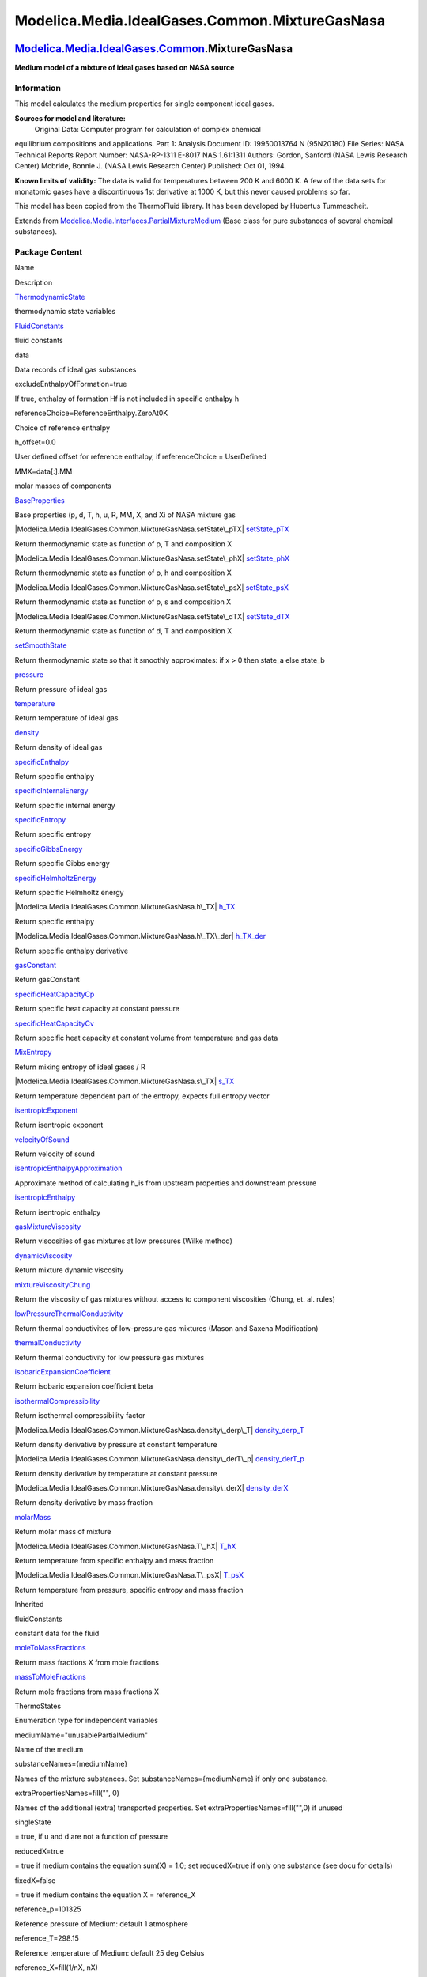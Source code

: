 ===============================================
Modelica.Media.IdealGases.Common.MixtureGasNasa
===============================================

`Modelica.Media.IdealGases.Common <Modelica_Media_IdealGases_Common.html#Modelica.Media.IdealGases.Common>`_.MixtureGasNasa
---------------------------------------------------------------------------------------------------------------------------

**Medium model of a mixture of ideal gases based on NASA source**

Information
~~~~~~~~~~~

::

This model calculates the medium properties for single component ideal
gases.

**Sources for model and literature:**
 Original Data: Computer program for calculation of complex chemical
equilibrium compositions and applications. Part 1: Analysis Document ID:
19950013764 N (95N20180) File Series: NASA Technical Reports Report
Number: NASA-RP-1311 E-8017 NAS 1.61:1311 Authors: Gordon, Sanford (NASA
Lewis Research Center) Mcbride, Bonnie J. (NASA Lewis Research Center)
Published: Oct 01, 1994.

**Known limits of validity:** The data is valid for temperatures between
200 K and 6000 K. A few of the data sets for monatomic gases have a
discontinuous 1st derivative at 1000 K, but this never caused problems
so far.

This model has been copied from the ThermoFluid library. It has been
developed by Hubertus Tummescheit.

::

Extends from
`Modelica.Media.Interfaces.PartialMixtureMedium <Modelica_Media_Interfaces_PartialMixtureMedium.html#Modelica.Media.Interfaces.PartialMixtureMedium>`_
(Base class for pure substances of several chemical substances).

Package Content
~~~~~~~~~~~~~~~

Name

Description

|Modelica.Media.IdealGases.Common.MixtureGasNasa.ThermodynamicState|
`ThermodynamicState <Modelica_Media_IdealGases_Common_MixtureGasNasa.html#Modelica.Media.IdealGases.Common.MixtureGasNasa.ThermodynamicState>`_

thermodynamic state variables

|Modelica.Media.IdealGases.Common.MixtureGasNasa.FluidConstants|
`FluidConstants <Modelica_Media_IdealGases_Common_MixtureGasNasa.html#Modelica.Media.IdealGases.Common.MixtureGasNasa.FluidConstants>`_

fluid constants

data

Data records of ideal gas substances

excludeEnthalpyOfFormation=true

If true, enthalpy of formation Hf is not included in specific enthalpy h

referenceChoice=ReferenceEnthalpy.ZeroAt0K

Choice of reference enthalpy

h\_offset=0.0

User defined offset for reference enthalpy, if referenceChoice =
UserDefined

MMX=data[:].MM

molar masses of components

|Modelica.Media.IdealGases.Common.MixtureGasNasa.BaseProperties|
`BaseProperties <Modelica_Media_IdealGases_Common_MixtureGasNasa.html#Modelica.Media.IdealGases.Common.MixtureGasNasa.BaseProperties>`_

Base properties (p, d, T, h, u, R, MM, X, and Xi of NASA mixture gas

|Modelica.Media.IdealGases.Common.MixtureGasNasa.setState\_pTX|
`setState\_pTX <Modelica_Media_IdealGases_Common_MixtureGasNasa.html#Modelica.Media.IdealGases.Common.MixtureGasNasa.setState_pTX>`_

Return thermodynamic state as function of p, T and composition X

|Modelica.Media.IdealGases.Common.MixtureGasNasa.setState\_phX|
`setState\_phX <Modelica_Media_IdealGases_Common_MixtureGasNasa.html#Modelica.Media.IdealGases.Common.MixtureGasNasa.setState_phX>`_

Return thermodynamic state as function of p, h and composition X

|Modelica.Media.IdealGases.Common.MixtureGasNasa.setState\_psX|
`setState\_psX <Modelica_Media_IdealGases_Common_MixtureGasNasa.html#Modelica.Media.IdealGases.Common.MixtureGasNasa.setState_psX>`_

Return thermodynamic state as function of p, s and composition X

|Modelica.Media.IdealGases.Common.MixtureGasNasa.setState\_dTX|
`setState\_dTX <Modelica_Media_IdealGases_Common_MixtureGasNasa.html#Modelica.Media.IdealGases.Common.MixtureGasNasa.setState_dTX>`_

Return thermodynamic state as function of d, T and composition X

|Modelica.Media.IdealGases.Common.MixtureGasNasa.setSmoothState|
`setSmoothState <Modelica_Media_IdealGases_Common_MixtureGasNasa.html#Modelica.Media.IdealGases.Common.MixtureGasNasa.setSmoothState>`_

Return thermodynamic state so that it smoothly approximates: if x > 0
then state\_a else state\_b

|Modelica.Media.IdealGases.Common.MixtureGasNasa.pressure|
`pressure <Modelica_Media_IdealGases_Common_MixtureGasNasa.html#Modelica.Media.IdealGases.Common.MixtureGasNasa.pressure>`_

Return pressure of ideal gas

|Modelica.Media.IdealGases.Common.MixtureGasNasa.temperature|
`temperature <Modelica_Media_IdealGases_Common_MixtureGasNasa.html#Modelica.Media.IdealGases.Common.MixtureGasNasa.temperature>`_

Return temperature of ideal gas

|Modelica.Media.IdealGases.Common.MixtureGasNasa.density|
`density <Modelica_Media_IdealGases_Common_MixtureGasNasa.html#Modelica.Media.IdealGases.Common.MixtureGasNasa.density>`_

Return density of ideal gas

|Modelica.Media.IdealGases.Common.MixtureGasNasa.specificEnthalpy|
`specificEnthalpy <Modelica_Media_IdealGases_Common_MixtureGasNasa.html#Modelica.Media.IdealGases.Common.MixtureGasNasa.specificEnthalpy>`_

Return specific enthalpy

|Modelica.Media.IdealGases.Common.MixtureGasNasa.specificInternalEnergy|
`specificInternalEnergy <Modelica_Media_IdealGases_Common_MixtureGasNasa.html#Modelica.Media.IdealGases.Common.MixtureGasNasa.specificInternalEnergy>`_

Return specific internal energy

|Modelica.Media.IdealGases.Common.MixtureGasNasa.specificEntropy|
`specificEntropy <Modelica_Media_IdealGases_Common_MixtureGasNasa.html#Modelica.Media.IdealGases.Common.MixtureGasNasa.specificEntropy>`_

Return specific entropy

|Modelica.Media.IdealGases.Common.MixtureGasNasa.specificGibbsEnergy|
`specificGibbsEnergy <Modelica_Media_IdealGases_Common_MixtureGasNasa.html#Modelica.Media.IdealGases.Common.MixtureGasNasa.specificGibbsEnergy>`_

Return specific Gibbs energy

|Modelica.Media.IdealGases.Common.MixtureGasNasa.specificHelmholtzEnergy|
`specificHelmholtzEnergy <Modelica_Media_IdealGases_Common_MixtureGasNasa.html#Modelica.Media.IdealGases.Common.MixtureGasNasa.specificHelmholtzEnergy>`_

Return specific Helmholtz energy

|Modelica.Media.IdealGases.Common.MixtureGasNasa.h\_TX|
`h\_TX <Modelica_Media_IdealGases_Common_MixtureGasNasa.html#Modelica.Media.IdealGases.Common.MixtureGasNasa.h_TX>`_

Return specific enthalpy

|Modelica.Media.IdealGases.Common.MixtureGasNasa.h\_TX\_der|
`h\_TX\_der <Modelica_Media_IdealGases_Common_MixtureGasNasa.html#Modelica.Media.IdealGases.Common.MixtureGasNasa.h_TX_der>`_

Return specific enthalpy derivative

|Modelica.Media.IdealGases.Common.MixtureGasNasa.gasConstant|
`gasConstant <Modelica_Media_IdealGases_Common_MixtureGasNasa.html#Modelica.Media.IdealGases.Common.MixtureGasNasa.gasConstant>`_

Return gasConstant

|Modelica.Media.IdealGases.Common.MixtureGasNasa.specificHeatCapacityCp|
`specificHeatCapacityCp <Modelica_Media_IdealGases_Common_MixtureGasNasa.html#Modelica.Media.IdealGases.Common.MixtureGasNasa.specificHeatCapacityCp>`_

Return specific heat capacity at constant pressure

|Modelica.Media.IdealGases.Common.MixtureGasNasa.specificHeatCapacityCv|
`specificHeatCapacityCv <Modelica_Media_IdealGases_Common_MixtureGasNasa.html#Modelica.Media.IdealGases.Common.MixtureGasNasa.specificHeatCapacityCv>`_

Return specific heat capacity at constant volume from temperature and
gas data

|Modelica.Media.IdealGases.Common.MixtureGasNasa.MixEntropy|
`MixEntropy <Modelica_Media_IdealGases_Common_MixtureGasNasa.html#Modelica.Media.IdealGases.Common.MixtureGasNasa.MixEntropy>`_

Return mixing entropy of ideal gases / R

|Modelica.Media.IdealGases.Common.MixtureGasNasa.s\_TX|
`s\_TX <Modelica_Media_IdealGases_Common_MixtureGasNasa.html#Modelica.Media.IdealGases.Common.MixtureGasNasa.s_TX>`_

Return temperature dependent part of the entropy, expects full entropy
vector

|Modelica.Media.IdealGases.Common.MixtureGasNasa.isentropicExponent|
`isentropicExponent <Modelica_Media_IdealGases_Common_MixtureGasNasa.html#Modelica.Media.IdealGases.Common.MixtureGasNasa.isentropicExponent>`_

Return isentropic exponent

|Modelica.Media.IdealGases.Common.MixtureGasNasa.velocityOfSound|
`velocityOfSound <Modelica_Media_IdealGases_Common_MixtureGasNasa.html#Modelica.Media.IdealGases.Common.MixtureGasNasa.velocityOfSound>`_

Return velocity of sound

|Modelica.Media.IdealGases.Common.MixtureGasNasa.isentropicEnthalpyApproximation|
`isentropicEnthalpyApproximation <Modelica_Media_IdealGases_Common_MixtureGasNasa.html#Modelica.Media.IdealGases.Common.MixtureGasNasa.isentropicEnthalpyApproximation>`_

Approximate method of calculating h\_is from upstream properties and
downstream pressure

|Modelica.Media.IdealGases.Common.MixtureGasNasa.isentropicEnthalpy|
`isentropicEnthalpy <Modelica_Media_IdealGases_Common_MixtureGasNasa.html#Modelica.Media.IdealGases.Common.MixtureGasNasa.isentropicEnthalpy>`_

Return isentropic enthalpy

|Modelica.Media.IdealGases.Common.MixtureGasNasa.gasMixtureViscosity|
`gasMixtureViscosity <Modelica_Media_IdealGases_Common_MixtureGasNasa.html#Modelica.Media.IdealGases.Common.MixtureGasNasa.gasMixtureViscosity>`_

Return viscosities of gas mixtures at low pressures (Wilke method)

|Modelica.Media.IdealGases.Common.MixtureGasNasa.dynamicViscosity|
`dynamicViscosity <Modelica_Media_IdealGases_Common_MixtureGasNasa.html#Modelica.Media.IdealGases.Common.MixtureGasNasa.dynamicViscosity>`_

Return mixture dynamic viscosity

|Modelica.Media.IdealGases.Common.MixtureGasNasa.mixtureViscosityChung|
`mixtureViscosityChung <Modelica_Media_IdealGases_Common_MixtureGasNasa.html#Modelica.Media.IdealGases.Common.MixtureGasNasa.mixtureViscosityChung>`_

Return the viscosity of gas mixtures without access to component
viscosities (Chung, et. al. rules)

|Modelica.Media.IdealGases.Common.MixtureGasNasa.lowPressureThermalConductivity|
`lowPressureThermalConductivity <Modelica_Media_IdealGases_Common_MixtureGasNasa.html#Modelica.Media.IdealGases.Common.MixtureGasNasa.lowPressureThermalConductivity>`_

Return thermal conductivites of low-pressure gas mixtures (Mason and
Saxena Modification)

|Modelica.Media.IdealGases.Common.MixtureGasNasa.thermalConductivity|
`thermalConductivity <Modelica_Media_IdealGases_Common_MixtureGasNasa.html#Modelica.Media.IdealGases.Common.MixtureGasNasa.thermalConductivity>`_

Return thermal conductivity for low pressure gas mixtures

|Modelica.Media.IdealGases.Common.MixtureGasNasa.isobaricExpansionCoefficient|
`isobaricExpansionCoefficient <Modelica_Media_IdealGases_Common_MixtureGasNasa.html#Modelica.Media.IdealGases.Common.MixtureGasNasa.isobaricExpansionCoefficient>`_

Return isobaric expansion coefficient beta

|Modelica.Media.IdealGases.Common.MixtureGasNasa.isothermalCompressibility|
`isothermalCompressibility <Modelica_Media_IdealGases_Common_MixtureGasNasa.html#Modelica.Media.IdealGases.Common.MixtureGasNasa.isothermalCompressibility>`_

Return isothermal compressibility factor

|Modelica.Media.IdealGases.Common.MixtureGasNasa.density\_derp\_T|
`density\_derp\_T <Modelica_Media_IdealGases_Common_MixtureGasNasa.html#Modelica.Media.IdealGases.Common.MixtureGasNasa.density_derp_T>`_

Return density derivative by pressure at constant temperature

|Modelica.Media.IdealGases.Common.MixtureGasNasa.density\_derT\_p|
`density\_derT\_p <Modelica_Media_IdealGases_Common_MixtureGasNasa.html#Modelica.Media.IdealGases.Common.MixtureGasNasa.density_derT_p>`_

Return density derivative by temperature at constant pressure

|Modelica.Media.IdealGases.Common.MixtureGasNasa.density\_derX|
`density\_derX <Modelica_Media_IdealGases_Common_MixtureGasNasa.html#Modelica.Media.IdealGases.Common.MixtureGasNasa.density_derX>`_

Return density derivative by mass fraction

|Modelica.Media.IdealGases.Common.MixtureGasNasa.molarMass|
`molarMass <Modelica_Media_IdealGases_Common_MixtureGasNasa.html#Modelica.Media.IdealGases.Common.MixtureGasNasa.molarMass>`_

Return molar mass of mixture

|Modelica.Media.IdealGases.Common.MixtureGasNasa.T\_hX|
`T\_hX <Modelica_Media_IdealGases_Common_MixtureGasNasa.html#Modelica.Media.IdealGases.Common.MixtureGasNasa.T_hX>`_

Return temperature from specific enthalpy and mass fraction

|Modelica.Media.IdealGases.Common.MixtureGasNasa.T\_psX|
`T\_psX <Modelica_Media_IdealGases_Common_MixtureGasNasa.html#Modelica.Media.IdealGases.Common.MixtureGasNasa.T_psX>`_

Return temperature from pressure, specific entropy and mass fraction

Inherited

fluidConstants

constant data for the fluid

|Modelica.Media.Interfaces.PartialMixtureMedium.moleToMassFractions|
`moleToMassFractions <Modelica_Media_Interfaces_PartialMixtureMedium.html#Modelica.Media.Interfaces.PartialMixtureMedium.moleToMassFractions>`_

Return mass fractions X from mole fractions

|Modelica.Media.Interfaces.PartialMixtureMedium.massToMoleFractions|
`massToMoleFractions <Modelica_Media_Interfaces_PartialMixtureMedium.html#Modelica.Media.Interfaces.PartialMixtureMedium.massToMoleFractions>`_

Return mole fractions from mass fractions X

ThermoStates

Enumeration type for independent variables

mediumName="unusablePartialMedium"

Name of the medium

substanceNames={mediumName}

Names of the mixture substances. Set substanceNames={mediumName} if only
one substance.

extraPropertiesNames=fill("", 0)

Names of the additional (extra) transported properties. Set
extraPropertiesNames=fill("",0) if unused

singleState

= true, if u and d are not a function of pressure

reducedX=true

= true if medium contains the equation sum(X) = 1.0; set reducedX=true
if only one substance (see docu for details)

fixedX=false

= true if medium contains the equation X = reference\_X

reference\_p=101325

Reference pressure of Medium: default 1 atmosphere

reference\_T=298.15

Reference temperature of Medium: default 25 deg Celsius

reference\_X=fill(1/nX, nX)

Default mass fractions of medium

p\_default=101325

Default value for pressure of medium (for initialization)

T\_default=Modelica.SIunits.Conversions.from\_degC(20)

Default value for temperature of medium (for initialization)

h\_default=specificEnthalpy\_pTX(p\_default, T\_default, X\_default)

Default value for specific enthalpy of medium (for initialization)

X\_default=reference\_X

Default value for mass fractions of medium (for initialization)

nS=size(substanceNames, 1)

Number of substances

nX=nS

Number of mass fractions

nXi=if fixedX then 0 else if reducedX then nS - 1 else nS

Number of structurally independent mass fractions (see docu for details)

nC=size(extraPropertiesNames, 1)

Number of extra (outside of standard mass-balance) transported
properties

C\_nominal=1.0e-6\*ones(nC)

Default for the nominal values for the extra properties

|Modelica.Media.Interfaces.PartialMedium.prandtlNumber|
`prandtlNumber <Modelica_Media_Interfaces_PartialMedium.html#Modelica.Media.Interfaces.PartialMedium.prandtlNumber>`_

Return the Prandtl number

|Modelica.Media.Interfaces.PartialMedium.heatCapacity\_cp|
`heatCapacity\_cp <Modelica_Media_Interfaces_PartialMedium.html#Modelica.Media.Interfaces.PartialMedium.heatCapacity_cp>`_

alias for deprecated name

|Modelica.Media.Interfaces.PartialMedium.heatCapacity\_cv|
`heatCapacity\_cv <Modelica_Media_Interfaces_PartialMedium.html#Modelica.Media.Interfaces.PartialMedium.heatCapacity_cv>`_

alias for deprecated name

|Modelica.Media.Interfaces.PartialMedium.beta|
`beta <Modelica_Media_Interfaces_PartialMedium.html#Modelica.Media.Interfaces.PartialMedium.beta>`_

alias for isobaricExpansionCoefficient for user convenience

|Modelica.Media.Interfaces.PartialMedium.kappa|
`kappa <Modelica_Media_Interfaces_PartialMedium.html#Modelica.Media.Interfaces.PartialMedium.kappa>`_

alias of isothermalCompressibility for user convenience

|Modelica.Media.Interfaces.PartialMedium.density\_derp\_h|
`density\_derp\_h <Modelica_Media_Interfaces_PartialMedium.html#Modelica.Media.Interfaces.PartialMedium.density_derp_h>`_

Return density derivative w.r.t. pressure at const specific enthalpy

|Modelica.Media.Interfaces.PartialMedium.density\_derh\_p|
`density\_derh\_p <Modelica_Media_Interfaces_PartialMedium.html#Modelica.Media.Interfaces.PartialMedium.density_derh_p>`_

Return density derivative w.r.t. specific enthalpy at constant pressure

|Modelica.Media.Interfaces.PartialMedium.specificEnthalpy\_pTX|
`specificEnthalpy\_pTX <Modelica_Media_Interfaces_PartialMedium.html#Modelica.Media.Interfaces.PartialMedium.specificEnthalpy_pTX>`_

Return specific enthalpy from p, T, and X or Xi

|Modelica.Media.Interfaces.PartialMedium.specificEntropy\_pTX|
`specificEntropy\_pTX <Modelica_Media_Interfaces_PartialMedium.html#Modelica.Media.Interfaces.PartialMedium.specificEntropy_pTX>`_

Return specific enthalpy from p, T, and X or Xi

|Modelica.Media.Interfaces.PartialMedium.density\_pTX|
`density\_pTX <Modelica_Media_Interfaces_PartialMedium.html#Modelica.Media.Interfaces.PartialMedium.density_pTX>`_

Return density from p, T, and X or Xi

|Modelica.Media.Interfaces.PartialMedium.temperature\_phX|
`temperature\_phX <Modelica_Media_Interfaces_PartialMedium.html#Modelica.Media.Interfaces.PartialMedium.temperature_phX>`_

Return temperature from p, h, and X or Xi

|Modelica.Media.Interfaces.PartialMedium.density\_phX|
`density\_phX <Modelica_Media_Interfaces_PartialMedium.html#Modelica.Media.Interfaces.PartialMedium.density_phX>`_

Return density from p, h, and X or Xi

|Modelica.Media.Interfaces.PartialMedium.temperature\_psX|
`temperature\_psX <Modelica_Media_Interfaces_PartialMedium.html#Modelica.Media.Interfaces.PartialMedium.temperature_psX>`_

Return temperature from p,s, and X or Xi

|Modelica.Media.Interfaces.PartialMedium.density\_psX|
`density\_psX <Modelica_Media_Interfaces_PartialMedium.html#Modelica.Media.Interfaces.PartialMedium.density_psX>`_

Return density from p, s, and X or Xi

|Modelica.Media.Interfaces.PartialMedium.specificEnthalpy\_psX|
`specificEnthalpy\_psX <Modelica_Media_Interfaces_PartialMedium.html#Modelica.Media.Interfaces.PartialMedium.specificEnthalpy_psX>`_

Return specific enthalpy from p, s, and X or Xi

`AbsolutePressure <Modelica_Media_Interfaces_PartialMedium.html#Modelica.Media.Interfaces.PartialMedium.AbsolutePressure>`_

Type for absolute pressure with medium specific attributes

`Density <Modelica_Media_Interfaces_PartialMedium.html#Modelica.Media.Interfaces.PartialMedium.Density>`_

Type for density with medium specific attributes

`DynamicViscosity <Modelica_Media_Interfaces_PartialMedium.html#Modelica.Media.Interfaces.PartialMedium.DynamicViscosity>`_

Type for dynamic viscosity with medium specific attributes

`EnthalpyFlowRate <Modelica_Media_Interfaces_PartialMedium.html#Modelica.Media.Interfaces.PartialMedium.EnthalpyFlowRate>`_

Type for enthalpy flow rate with medium specific attributes

`MassFlowRate <Modelica_Media_Interfaces_PartialMedium.html#Modelica.Media.Interfaces.PartialMedium.MassFlowRate>`_

Type for mass flow rate with medium specific attributes

`MassFraction <Modelica_Media_Interfaces_PartialMedium.html#Modelica.Media.Interfaces.PartialMedium.MassFraction>`_

Type for mass fraction with medium specific attributes

`MoleFraction <Modelica_Media_Interfaces_PartialMedium.html#Modelica.Media.Interfaces.PartialMedium.MoleFraction>`_

Type for mole fraction with medium specific attributes

`MolarMass <Modelica_Media_Interfaces_PartialMedium.html#Modelica.Media.Interfaces.PartialMedium.MolarMass>`_

Type for molar mass with medium specific attributes

`MolarVolume <Modelica_Media_Interfaces_PartialMedium.html#Modelica.Media.Interfaces.PartialMedium.MolarVolume>`_

Type for molar volume with medium specific attributes

`IsentropicExponent <Modelica_Media_Interfaces_PartialMedium.html#Modelica.Media.Interfaces.PartialMedium.IsentropicExponent>`_

Type for isentropic exponent with medium specific attributes

`SpecificEnergy <Modelica_Media_Interfaces_PartialMedium.html#Modelica.Media.Interfaces.PartialMedium.SpecificEnergy>`_

Type for specific energy with medium specific attributes

`SpecificInternalEnergy <Modelica_Media_Interfaces_PartialMedium.html#Modelica.Media.Interfaces.PartialMedium.SpecificInternalEnergy>`_

Type for specific internal energy with medium specific attributes

`SpecificEnthalpy <Modelica_Media_Interfaces_PartialMedium.html#Modelica.Media.Interfaces.PartialMedium.SpecificEnthalpy>`_

Type for specific enthalpy with medium specific attributes

`SpecificEntropy <Modelica_Media_Interfaces_PartialMedium.html#Modelica.Media.Interfaces.PartialMedium.SpecificEntropy>`_

Type for specific entropy with medium specific attributes

`SpecificHeatCapacity <Modelica_Media_Interfaces_PartialMedium.html#Modelica.Media.Interfaces.PartialMedium.SpecificHeatCapacity>`_

Type for specific heat capacity with medium specific attributes

`SurfaceTension <Modelica_Media_Interfaces_PartialMedium.html#Modelica.Media.Interfaces.PartialMedium.SurfaceTension>`_

Type for surface tension with medium specific attributes

`Temperature <Modelica_Media_Interfaces_PartialMedium.html#Modelica.Media.Interfaces.PartialMedium.Temperature>`_

Type for temperature with medium specific attributes

`ThermalConductivity <Modelica_Media_Interfaces_PartialMedium.html#Modelica.Media.Interfaces.PartialMedium.ThermalConductivity>`_

Type for thermal conductivity with medium specific attributes

`PrandtlNumber <Modelica_Media_Interfaces_PartialMedium.html#Modelica.Media.Interfaces.PartialMedium.PrandtlNumber>`_

Type for Prandtl number with medium specific attributes

`VelocityOfSound <Modelica_Media_Interfaces_PartialMedium.html#Modelica.Media.Interfaces.PartialMedium.VelocityOfSound>`_

Type for velocity of sound with medium specific attributes

`ExtraProperty <Modelica_Media_Interfaces_PartialMedium.html#Modelica.Media.Interfaces.PartialMedium.ExtraProperty>`_

Type for unspecified, mass-specific property transported by flow

`CumulativeExtraProperty <Modelica_Media_Interfaces_PartialMedium.html#Modelica.Media.Interfaces.PartialMedium.CumulativeExtraProperty>`_

Type for conserved integral of unspecified, mass specific property

`ExtraPropertyFlowRate <Modelica_Media_Interfaces_PartialMedium.html#Modelica.Media.Interfaces.PartialMedium.ExtraPropertyFlowRate>`_

Type for flow rate of unspecified, mass-specific property

`IsobaricExpansionCoefficient <Modelica_Media_Interfaces_PartialMedium.html#Modelica.Media.Interfaces.PartialMedium.IsobaricExpansionCoefficient>`_

Type for isobaric expansion coefficient with medium specific attributes

`DipoleMoment <Modelica_Media_Interfaces_PartialMedium.html#Modelica.Media.Interfaces.PartialMedium.DipoleMoment>`_

Type for dipole moment with medium specific attributes

`DerDensityByPressure <Modelica_Media_Interfaces_PartialMedium.html#Modelica.Media.Interfaces.PartialMedium.DerDensityByPressure>`_

Type for partial derivative of density with resect to pressure with
medium specific attributes

`DerDensityByEnthalpy <Modelica_Media_Interfaces_PartialMedium.html#Modelica.Media.Interfaces.PartialMedium.DerDensityByEnthalpy>`_

Type for partial derivative of density with resect to enthalpy with
medium specific attributes

`DerEnthalpyByPressure <Modelica_Media_Interfaces_PartialMedium.html#Modelica.Media.Interfaces.PartialMedium.DerEnthalpyByPressure>`_

Type for partial derivative of enthalpy with resect to pressure with
medium specific attributes

`DerDensityByTemperature <Modelica_Media_Interfaces_PartialMedium.html#Modelica.Media.Interfaces.PartialMedium.DerDensityByTemperature>`_

Type for partial derivative of density with resect to temperature with
medium specific attributes

|Modelica.Media.Interfaces.PartialMedium.Choices|
`Choices <Modelica_Media_Interfaces_PartialMedium_Choices.html#Modelica.Media.Interfaces.PartialMedium.Choices>`_

Types, constants to define menu choices

Types and constants
~~~~~~~~~~~~~~~~~~~

::

      constant Modelica.Media.IdealGases.Common.DataRecord[:] data 
      "Data records of ideal gas substances";

::

      constant Boolean excludeEnthalpyOfFormation=true 
      "If true, enthalpy of formation Hf is not included in specific enthalpy h";

::

      constant ReferenceEnthalpy referenceChoice=ReferenceEnthalpy.ZeroAt0K 
      "Choice of reference enthalpy";

::

      constant SpecificEnthalpy h_offset=0.0 
      "User defined offset for reference enthalpy, if referenceChoice = UserDefined";

::

      constant MolarMass[nX] MMX=data[:].MM "molar masses of components";

--------------

|image58| `Modelica.Media.IdealGases.Common.MixtureGasNasa <Modelica_Media_IdealGases_Common_MixtureGasNasa.html#Modelica.Media.IdealGases.Common.MixtureGasNasa>`_.ThermodynamicState
--------------------------------------------------------------------------------------------------------------------------------------------------------------------------------------

**thermodynamic state variables**

Information
~~~~~~~~~~~

Extends from
` <Modelica_Media_Interfaces_PartialMixtureMedium.html#Modelica.Media.Interfaces.PartialMixtureMedium.ThermodynamicState>`_
(thermodynamic state variables).

Modelica definition
~~~~~~~~~~~~~~~~~~~

::

    redeclare record extends ThermodynamicState 
      "thermodynamic state variables"
    end ThermodynamicState;

--------------

|image59| `Modelica.Media.IdealGases.Common.MixtureGasNasa <Modelica_Media_IdealGases_Common_MixtureGasNasa.html#Modelica.Media.IdealGases.Common.MixtureGasNasa>`_.FluidConstants
----------------------------------------------------------------------------------------------------------------------------------------------------------------------------------

**fluid constants**

Information
~~~~~~~~~~~

Extends from
` <Modelica_Media_Interfaces_PartialMixtureMedium.html#Modelica.Media.Interfaces.PartialMixtureMedium.FluidConstants>`_
(extended fluid constants).

Modelica definition
~~~~~~~~~~~~~~~~~~~

::

    redeclare record extends FluidConstants "fluid constants"
    end FluidConstants;

--------------

|image60| `Modelica.Media.IdealGases.Common.MixtureGasNasa <Modelica_Media_IdealGases_Common_MixtureGasNasa.html#Modelica.Media.IdealGases.Common.MixtureGasNasa>`_.BaseProperties
----------------------------------------------------------------------------------------------------------------------------------------------------------------------------------

**Base properties (p, d, T, h, u, R, MM, X, and Xi of NASA mixture gas**

Information
~~~~~~~~~~~

Extends from
` <Modelica_Media_Interfaces_PartialMedium.html#Modelica.Media.Interfaces.PartialMedium.BaseProperties>`_
(Base properties (p, d, T, h, u, R, MM and, if applicable, X and Xi) of
a medium).

Parameters
~~~~~~~~~~

+----------------+-------------------------+-----------+---------------------------------------------------------------------------------------------------+
| Type           | Name                    | Default   | Description                                                                                       |
+================+=========================+===========+===================================================================================================+
| **Advanced**   |
+----------------+-------------------------+-----------+---------------------------------------------------------------------------------------------------+
| Boolean        | preferredMediumStates   | false     | = true if StateSelect.prefer shall be used for the independent property variables of the medium   |
+----------------+-------------------------+-----------+---------------------------------------------------------------------------------------------------+

Modelica definition
~~~~~~~~~~~~~~~~~~~

::

    redeclare replaceable model extends BaseProperties(
      T(stateSelect=if preferredMediumStates then StateSelect.prefer else StateSelect.default),
      p(stateSelect=if preferredMediumStates then StateSelect.prefer else StateSelect.default),
      Xi(each stateSelect=if preferredMediumStates then StateSelect.prefer else StateSelect.default),
      redeclare final constant Boolean standardOrderComponents=true) 
      "Base properties (p, d, T, h, u, R, MM, X, and Xi of NASA mixture gas"

        import Modelica.Media.IdealGases.Common.SingleGasNasa;
        //    SpecificEnthalpy h_component[nX];
    equation 
      assert(T >= 200 and T <= 6000, "
    Temperature T (=" + String(T) + " K = 200 K) is not in the allowed range
    200 K <= T <= 6000 K
    required from medium model \"" + mediumName + "\".");

      MM = molarMass(state);
      h = h_TX(T, X);
      R = data.R*X;
      u = h - R*T;
      d = p/(R*T);
      // connect state with BaseProperties
      state.T = T;
      state.p = p;
      state.X = if fixedX then reference_X else X;
    end BaseProperties;

--------------

|image61| `Modelica.Media.IdealGases.Common.MixtureGasNasa <Modelica_Media_IdealGases_Common_MixtureGasNasa.html#Modelica.Media.IdealGases.Common.MixtureGasNasa>`_.setState\_pTX
---------------------------------------------------------------------------------------------------------------------------------------------------------------------------------

**Return thermodynamic state as function of p, T and composition X**

Information
~~~~~~~~~~~

Extends from
`Modelica.Icons.Function <Modelica_Icons.html#Modelica.Icons.Function>`_
(Icon for functions).

Inputs
~~~~~~

+-------------------------------------------------------------------------------------------------------------------------------+--------+----------------+--------------------------+
| Type                                                                                                                          | Name   | Default        | Description              |
+===============================================================================================================================+========+================+==========================+
| `AbsolutePressure <Modelica_Media_Interfaces_PartialMedium.html#Modelica.Media.Interfaces.PartialMedium.AbsolutePressure>`_   | p      |                | Pressure [Pa]            |
+-------------------------------------------------------------------------------------------------------------------------------+--------+----------------+--------------------------+
| `Temperature <Modelica_Media_Interfaces_PartialMedium.html#Modelica.Media.Interfaces.PartialMedium.Temperature>`_             | T      |                | Temperature [K]          |
+-------------------------------------------------------------------------------------------------------------------------------+--------+----------------+--------------------------+
| `MassFraction <Modelica_Media_Interfaces_PartialMedium.html#Modelica.Media.Interfaces.PartialMedium.MassFraction>`_           | X[:]   | reference\_X   | Mass fractions [kg/kg]   |
+-------------------------------------------------------------------------------------------------------------------------------+--------+----------------+--------------------------+

Outputs
~~~~~~~

+---------------------------------------------------------------------------------------------------------------------------------------------------+---------+---------------+
| Type                                                                                                                                              | Name    | Description   |
+===================================================================================================================================================+=========+===============+
| `ThermodynamicState <Modelica_Media_IdealGases_Common_MixtureGasNasa.html#Modelica.Media.IdealGases.Common.MixtureGasNasa.ThermodynamicState>`_   | state   |               |
+---------------------------------------------------------------------------------------------------------------------------------------------------+---------+---------------+

Modelica definition
~~~~~~~~~~~~~~~~~~~

::

    redeclare function setState_pTX 
      "Return thermodynamic state as function of p, T and composition X"
      extends Modelica.Icons.Function;
      input AbsolutePressure p "Pressure";
      input Temperature T "Temperature";
      input MassFraction X[:]=reference_X "Mass fractions";
      output ThermodynamicState state;
    algorithm 
      state := if size(X,1) == nX then ThermodynamicState(p=p,T=T, X=X) else 
             ThermodynamicState(p=p,T=T, X=cat(1,X,{1-sum(X)}));
    end setState_pTX;

--------------

|image62| `Modelica.Media.IdealGases.Common.MixtureGasNasa <Modelica_Media_IdealGases_Common_MixtureGasNasa.html#Modelica.Media.IdealGases.Common.MixtureGasNasa>`_.setState\_phX
---------------------------------------------------------------------------------------------------------------------------------------------------------------------------------

**Return thermodynamic state as function of p, h and composition X**

Information
~~~~~~~~~~~

Extends from
`Modelica.Icons.Function <Modelica_Icons.html#Modelica.Icons.Function>`_
(Icon for functions).

Inputs
~~~~~~

+-------------------------------------------------------------------------------------------------------------------------------+--------+----------------+----------------------------+
| Type                                                                                                                          | Name   | Default        | Description                |
+===============================================================================================================================+========+================+============================+
| `AbsolutePressure <Modelica_Media_Interfaces_PartialMedium.html#Modelica.Media.Interfaces.PartialMedium.AbsolutePressure>`_   | p      |                | Pressure [Pa]              |
+-------------------------------------------------------------------------------------------------------------------------------+--------+----------------+----------------------------+
| `SpecificEnthalpy <Modelica_Media_Interfaces_PartialMedium.html#Modelica.Media.Interfaces.PartialMedium.SpecificEnthalpy>`_   | h      |                | Specific enthalpy [J/kg]   |
+-------------------------------------------------------------------------------------------------------------------------------+--------+----------------+----------------------------+
| `MassFraction <Modelica_Media_Interfaces_PartialMedium.html#Modelica.Media.Interfaces.PartialMedium.MassFraction>`_           | X[:]   | reference\_X   | Mass fractions [kg/kg]     |
+-------------------------------------------------------------------------------------------------------------------------------+--------+----------------+----------------------------+

Outputs
~~~~~~~

+---------------------------------------------------------------------------------------------------------------------------------------------------+---------+---------------+
| Type                                                                                                                                              | Name    | Description   |
+===================================================================================================================================================+=========+===============+
| `ThermodynamicState <Modelica_Media_IdealGases_Common_MixtureGasNasa.html#Modelica.Media.IdealGases.Common.MixtureGasNasa.ThermodynamicState>`_   | state   |               |
+---------------------------------------------------------------------------------------------------------------------------------------------------+---------+---------------+

Modelica definition
~~~~~~~~~~~~~~~~~~~

::

    redeclare function setState_phX 
      "Return thermodynamic state as function of p, h and composition X"
      extends Modelica.Icons.Function;
      input AbsolutePressure p "Pressure";
      input SpecificEnthalpy h "Specific enthalpy";
      input MassFraction X[:]=reference_X "Mass fractions";
      output ThermodynamicState state;
    algorithm 
      state := if size(X,1) == nX then ThermodynamicState(p=p,T=T_hX(h,X),X=X) else 
             ThermodynamicState(p=p,T=T_hX(h,X), X=cat(1,X,{1-sum(X)}));
    end setState_phX;

--------------

|image63| `Modelica.Media.IdealGases.Common.MixtureGasNasa <Modelica_Media_IdealGases_Common_MixtureGasNasa.html#Modelica.Media.IdealGases.Common.MixtureGasNasa>`_.setState\_psX
---------------------------------------------------------------------------------------------------------------------------------------------------------------------------------

**Return thermodynamic state as function of p, s and composition X**

Information
~~~~~~~~~~~

Extends from
`Modelica.Icons.Function <Modelica_Icons.html#Modelica.Icons.Function>`_
(Icon for functions).

Inputs
~~~~~~

+-------------------------------------------------------------------------------------------------------------------------------+--------+----------------+-------------------------------+
| Type                                                                                                                          | Name   | Default        | Description                   |
+===============================================================================================================================+========+================+===============================+
| `AbsolutePressure <Modelica_Media_Interfaces_PartialMedium.html#Modelica.Media.Interfaces.PartialMedium.AbsolutePressure>`_   | p      |                | Pressure [Pa]                 |
+-------------------------------------------------------------------------------------------------------------------------------+--------+----------------+-------------------------------+
| `SpecificEntropy <Modelica_Media_Interfaces_PartialMedium.html#Modelica.Media.Interfaces.PartialMedium.SpecificEntropy>`_     | s      |                | Specific entropy [J/(kg.K)]   |
+-------------------------------------------------------------------------------------------------------------------------------+--------+----------------+-------------------------------+
| `MassFraction <Modelica_Media_Interfaces_PartialMedium.html#Modelica.Media.Interfaces.PartialMedium.MassFraction>`_           | X[:]   | reference\_X   | Mass fractions [kg/kg]        |
+-------------------------------------------------------------------------------------------------------------------------------+--------+----------------+-------------------------------+

Outputs
~~~~~~~

+---------------------------------------------------------------------------------------------------------------------------------------------------+---------+---------------+
| Type                                                                                                                                              | Name    | Description   |
+===================================================================================================================================================+=========+===============+
| `ThermodynamicState <Modelica_Media_IdealGases_Common_MixtureGasNasa.html#Modelica.Media.IdealGases.Common.MixtureGasNasa.ThermodynamicState>`_   | state   |               |
+---------------------------------------------------------------------------------------------------------------------------------------------------+---------+---------------+

Modelica definition
~~~~~~~~~~~~~~~~~~~

::

    redeclare function setState_psX 
      "Return thermodynamic state as function of p, s and composition X"
      extends Modelica.Icons.Function;
      input AbsolutePressure p "Pressure";
      input SpecificEntropy s "Specific entropy";
      input MassFraction X[:]=reference_X "Mass fractions";
      output ThermodynamicState state;
    algorithm 
      state := if size(X,1) == nX then ThermodynamicState(p=p,T=T_psX(p,s,X),X=X) else 
             ThermodynamicState(p=p,T=T_psX(p,s,X), X=cat(1,X,{1-sum(X)}));
    end setState_psX;

--------------

|image64| `Modelica.Media.IdealGases.Common.MixtureGasNasa <Modelica_Media_IdealGases_Common_MixtureGasNasa.html#Modelica.Media.IdealGases.Common.MixtureGasNasa>`_.setState\_dTX
---------------------------------------------------------------------------------------------------------------------------------------------------------------------------------

**Return thermodynamic state as function of d, T and composition X**

Information
~~~~~~~~~~~

Extends from
`Modelica.Icons.Function <Modelica_Icons.html#Modelica.Icons.Function>`_
(Icon for functions).

Inputs
~~~~~~

+-----------------------------------------------------------------------------------------------------------------------+--------+----------------+--------------------------+
| Type                                                                                                                  | Name   | Default        | Description              |
+=======================================================================================================================+========+================+==========================+
| `Density <Modelica_Media_Interfaces_PartialMedium.html#Modelica.Media.Interfaces.PartialMedium.Density>`_             | d      |                | density [kg/m3]          |
+-----------------------------------------------------------------------------------------------------------------------+--------+----------------+--------------------------+
| `Temperature <Modelica_Media_Interfaces_PartialMedium.html#Modelica.Media.Interfaces.PartialMedium.Temperature>`_     | T      |                | Temperature [K]          |
+-----------------------------------------------------------------------------------------------------------------------+--------+----------------+--------------------------+
| `MassFraction <Modelica_Media_Interfaces_PartialMedium.html#Modelica.Media.Interfaces.PartialMedium.MassFraction>`_   | X[:]   | reference\_X   | Mass fractions [kg/kg]   |
+-----------------------------------------------------------------------------------------------------------------------+--------+----------------+--------------------------+

Outputs
~~~~~~~

+---------------------------------------------------------------------------------------------------------------------------------------------------+---------+---------------+
| Type                                                                                                                                              | Name    | Description   |
+===================================================================================================================================================+=========+===============+
| `ThermodynamicState <Modelica_Media_IdealGases_Common_MixtureGasNasa.html#Modelica.Media.IdealGases.Common.MixtureGasNasa.ThermodynamicState>`_   | state   |               |
+---------------------------------------------------------------------------------------------------------------------------------------------------+---------+---------------+

Modelica definition
~~~~~~~~~~~~~~~~~~~

::

    redeclare function setState_dTX 
      "Return thermodynamic state as function of d, T and composition X"
      extends Modelica.Icons.Function;
      input Density d "density";
      input Temperature T "Temperature";
      input MassFraction X[:]=reference_X "Mass fractions";
      output ThermodynamicState state;
    algorithm 
      state := if size(X,1) == nX then ThermodynamicState(p=d*(data.R*X)*T,T=T,X=X) else 
             ThermodynamicState(p=d*(data.R*cat(1,X,{1-sum(X)}))*T,T=T, X=cat(1,X,{1-sum(X)}));
    end setState_dTX;

--------------

|image65| `Modelica.Media.IdealGases.Common.MixtureGasNasa <Modelica_Media_IdealGases_Common_MixtureGasNasa.html#Modelica.Media.IdealGases.Common.MixtureGasNasa>`_.setSmoothState
----------------------------------------------------------------------------------------------------------------------------------------------------------------------------------

**Return thermodynamic state so that it smoothly approximates: if x > 0
then state\_a else state\_b**

Information
~~~~~~~~~~~

Extends from
` <Modelica_Media_Interfaces_PartialMedium.html#Modelica.Media.Interfaces.PartialMedium.setSmoothState>`_
(Return thermodynamic state so that it smoothly approximates: if x > 0
then state\_a else state\_b).

Inputs
~~~~~~

+-----------------------------------------------------------------------------------------------------------------------------------+------------+-----------+------------------------------------------------------------+
| Type                                                                                                                              | Name       | Default   | Description                                                |
+===================================================================================================================================+============+===========+============================================================+
| Real                                                                                                                              | x          |           | m\_flow or dp                                              |
+-----------------------------------------------------------------------------------------------------------------------------------+------------+-----------+------------------------------------------------------------+
| `ThermodynamicState <Modelica_Media_Interfaces_PartialMedium.html#Modelica.Media.Interfaces.PartialMedium.ThermodynamicState>`_   | state\_a   |           | Thermodynamic state if x > 0                               |
+-----------------------------------------------------------------------------------------------------------------------------------+------------+-----------+------------------------------------------------------------+
| `ThermodynamicState <Modelica_Media_Interfaces_PartialMedium.html#Modelica.Media.Interfaces.PartialMedium.ThermodynamicState>`_   | state\_b   |           | Thermodynamic state if x < 0                               |
+-----------------------------------------------------------------------------------------------------------------------------------+------------+-----------+------------------------------------------------------------+
| Real                                                                                                                              | x\_small   |           | Smooth transition in the region -x\_small < x < x\_small   |
+-----------------------------------------------------------------------------------------------------------------------------------+------------+-----------+------------------------------------------------------------+

Outputs
~~~~~~~

+-----------------------------------------------------------------------------------------------------------------------------------+---------+------------------------------------------------------------------------+
| Type                                                                                                                              | Name    | Description                                                            |
+===================================================================================================================================+=========+========================================================================+
| `ThermodynamicState <Modelica_Media_Interfaces_PartialMedium.html#Modelica.Media.Interfaces.PartialMedium.ThermodynamicState>`_   | state   | Smooth thermodynamic state for all x (continuous and differentiable)   |
+-----------------------------------------------------------------------------------------------------------------------------------+---------+------------------------------------------------------------------------+

Modelica definition
~~~~~~~~~~~~~~~~~~~

::

    redeclare function extends setSmoothState 
      "Return thermodynamic state so that it smoothly approximates: if x > 0 then state_a else state_b"
    algorithm 
      state := ThermodynamicState(p=Media.Common.smoothStep(x, state_a.p, state_b.p, x_small),
                                  T=Media.Common.smoothStep(x, state_a.T, state_b.T, x_small),
                                  X=Media.Common.smoothStep(x, state_a.X, state_b.X, x_small));
    end setSmoothState;

--------------

|image66| `Modelica.Media.IdealGases.Common.MixtureGasNasa <Modelica_Media_IdealGases_Common_MixtureGasNasa.html#Modelica.Media.IdealGases.Common.MixtureGasNasa>`_.pressure
----------------------------------------------------------------------------------------------------------------------------------------------------------------------------

**Return pressure of ideal gas**

Information
~~~~~~~~~~~

Extends from
` <Modelica_Media_Interfaces_PartialMedium.html#Modelica.Media.Interfaces.PartialMedium.pressure>`_
(Return pressure).

Inputs
~~~~~~

+-----------------------------------------------------------------------------------------------------------------------------------+---------+-----------+------------------------------+
| Type                                                                                                                              | Name    | Default   | Description                  |
+===================================================================================================================================+=========+===========+==============================+
| `ThermodynamicState <Modelica_Media_Interfaces_PartialMedium.html#Modelica.Media.Interfaces.PartialMedium.ThermodynamicState>`_   | state   |           | thermodynamic state record   |
+-----------------------------------------------------------------------------------------------------------------------------------+---------+-----------+------------------------------+

Outputs
~~~~~~~

+-------------------------------------------------------------------------------------------------------------------------------+--------+-----------------+
| Type                                                                                                                          | Name   | Description     |
+===============================================================================================================================+========+=================+
| `AbsolutePressure <Modelica_Media_Interfaces_PartialMedium.html#Modelica.Media.Interfaces.PartialMedium.AbsolutePressure>`_   | p      | Pressure [Pa]   |
+-------------------------------------------------------------------------------------------------------------------------------+--------+-----------------+

Modelica definition
~~~~~~~~~~~~~~~~~~~

::

    redeclare function extends pressure "Return pressure of ideal gas"
    algorithm 
      p := state.p;
    end pressure;

--------------

|image67| `Modelica.Media.IdealGases.Common.MixtureGasNasa <Modelica_Media_IdealGases_Common_MixtureGasNasa.html#Modelica.Media.IdealGases.Common.MixtureGasNasa>`_.temperature
-------------------------------------------------------------------------------------------------------------------------------------------------------------------------------

**Return temperature of ideal gas**

Information
~~~~~~~~~~~

Extends from
` <Modelica_Media_Interfaces_PartialMedium.html#Modelica.Media.Interfaces.PartialMedium.temperature>`_
(Return temperature).

Inputs
~~~~~~

+-----------------------------------------------------------------------------------------------------------------------------------+---------+-----------+------------------------------+
| Type                                                                                                                              | Name    | Default   | Description                  |
+===================================================================================================================================+=========+===========+==============================+
| `ThermodynamicState <Modelica_Media_Interfaces_PartialMedium.html#Modelica.Media.Interfaces.PartialMedium.ThermodynamicState>`_   | state   |           | thermodynamic state record   |
+-----------------------------------------------------------------------------------------------------------------------------------+---------+-----------+------------------------------+

Outputs
~~~~~~~

+---------------------------------------------------------------------------------------------------------------------+--------+-------------------+
| Type                                                                                                                | Name   | Description       |
+=====================================================================================================================+========+===================+
| `Temperature <Modelica_Media_Interfaces_PartialMedium.html#Modelica.Media.Interfaces.PartialMedium.Temperature>`_   | T      | Temperature [K]   |
+---------------------------------------------------------------------------------------------------------------------+--------+-------------------+

Modelica definition
~~~~~~~~~~~~~~~~~~~

::

    redeclare function extends temperature 
      "Return temperature of ideal gas"
    algorithm 
      T := state.T;
    end temperature;

--------------

|image68| `Modelica.Media.IdealGases.Common.MixtureGasNasa <Modelica_Media_IdealGases_Common_MixtureGasNasa.html#Modelica.Media.IdealGases.Common.MixtureGasNasa>`_.density
---------------------------------------------------------------------------------------------------------------------------------------------------------------------------

**Return density of ideal gas**

Information
~~~~~~~~~~~

Extends from
` <Modelica_Media_Interfaces_PartialMedium.html#Modelica.Media.Interfaces.PartialMedium.density>`_
(Return density).

Inputs
~~~~~~

+-----------------------------------------------------------------------------------------------------------------------------------+---------+-----------+------------------------------+
| Type                                                                                                                              | Name    | Default   | Description                  |
+===================================================================================================================================+=========+===========+==============================+
| `ThermodynamicState <Modelica_Media_Interfaces_PartialMedium.html#Modelica.Media.Interfaces.PartialMedium.ThermodynamicState>`_   | state   |           | thermodynamic state record   |
+-----------------------------------------------------------------------------------------------------------------------------------+---------+-----------+------------------------------+

Outputs
~~~~~~~

+-------------------------------------------------------------------------------------------------------------+--------+-------------------+
| Type                                                                                                        | Name   | Description       |
+=============================================================================================================+========+===================+
| `Density <Modelica_Media_Interfaces_PartialMedium.html#Modelica.Media.Interfaces.PartialMedium.Density>`_   | d      | Density [kg/m3]   |
+-------------------------------------------------------------------------------------------------------------+--------+-------------------+

Modelica definition
~~~~~~~~~~~~~~~~~~~

::

    redeclare function extends density "Return density of ideal gas"
    algorithm 
      d := state.p/((state.X*data.R)*state.T);
    end density;

--------------

|image69| `Modelica.Media.IdealGases.Common.MixtureGasNasa <Modelica_Media_IdealGases_Common_MixtureGasNasa.html#Modelica.Media.IdealGases.Common.MixtureGasNasa>`_.specificEnthalpy
------------------------------------------------------------------------------------------------------------------------------------------------------------------------------------

**Return specific enthalpy**

Information
~~~~~~~~~~~

Extends from
`Modelica.Icons.Function <Modelica_Icons.html#Modelica.Icons.Function>`_
(Icon for functions),
` <Modelica_Media_Interfaces_PartialMedium.html#Modelica.Media.Interfaces.PartialMedium.specificEnthalpy>`_
(Return specific enthalpy).

Inputs
~~~~~~

+-----------------------------------------------------------------------------------------------------------------------------------+---------+-----------+------------------------------+
| Type                                                                                                                              | Name    | Default   | Description                  |
+===================================================================================================================================+=========+===========+==============================+
| `ThermodynamicState <Modelica_Media_Interfaces_PartialMedium.html#Modelica.Media.Interfaces.PartialMedium.ThermodynamicState>`_   | state   |           | thermodynamic state record   |
+-----------------------------------------------------------------------------------------------------------------------------------+---------+-----------+------------------------------+

Outputs
~~~~~~~

+-------------------------------------------------------------------------------------------------------------------------------+--------+----------------------------+
| Type                                                                                                                          | Name   | Description                |
+===============================================================================================================================+========+============================+
| `SpecificEnthalpy <Modelica_Media_Interfaces_PartialMedium.html#Modelica.Media.Interfaces.PartialMedium.SpecificEnthalpy>`_   | h      | Specific enthalpy [J/kg]   |
+-------------------------------------------------------------------------------------------------------------------------------+--------+----------------------------+

Modelica definition
~~~~~~~~~~~~~~~~~~~

::

    redeclare function extends specificEnthalpy 
      "Return specific enthalpy"
      extends Modelica.Icons.Function;
    algorithm 
      h := h_TX(state.T,state.X);
    end specificEnthalpy;

--------------

|image70| `Modelica.Media.IdealGases.Common.MixtureGasNasa <Modelica_Media_IdealGases_Common_MixtureGasNasa.html#Modelica.Media.IdealGases.Common.MixtureGasNasa>`_.specificInternalEnergy
------------------------------------------------------------------------------------------------------------------------------------------------------------------------------------------

**Return specific internal energy**

Information
~~~~~~~~~~~

Extends from
`Modelica.Icons.Function <Modelica_Icons.html#Modelica.Icons.Function>`_
(Icon for functions),
` <Modelica_Media_Interfaces_PartialMedium.html#Modelica.Media.Interfaces.PartialMedium.specificInternalEnergy>`_
(Return specific internal energy).

Inputs
~~~~~~

+-----------------------------------------------------------------------------------------------------------------------------------+---------+-----------+------------------------------+
| Type                                                                                                                              | Name    | Default   | Description                  |
+===================================================================================================================================+=========+===========+==============================+
| `ThermodynamicState <Modelica_Media_Interfaces_PartialMedium.html#Modelica.Media.Interfaces.PartialMedium.ThermodynamicState>`_   | state   |           | thermodynamic state record   |
+-----------------------------------------------------------------------------------------------------------------------------------+---------+-----------+------------------------------+

Outputs
~~~~~~~

+---------------------------------------------------------------------------------------------------------------------------+--------+-----------------------------------+
| Type                                                                                                                      | Name   | Description                       |
+===========================================================================================================================+========+===================================+
| `SpecificEnergy <Modelica_Media_Interfaces_PartialMedium.html#Modelica.Media.Interfaces.PartialMedium.SpecificEnergy>`_   | u      | Specific internal energy [J/kg]   |
+---------------------------------------------------------------------------------------------------------------------------+--------+-----------------------------------+

Modelica definition
~~~~~~~~~~~~~~~~~~~

::

    redeclare function extends specificInternalEnergy 
      "Return specific internal energy"
      extends Modelica.Icons.Function;
    algorithm 
      u := h_TX(state.T,state.X) - gasConstant(state)*state.T;
    end specificInternalEnergy;

--------------

|image71| `Modelica.Media.IdealGases.Common.MixtureGasNasa <Modelica_Media_IdealGases_Common_MixtureGasNasa.html#Modelica.Media.IdealGases.Common.MixtureGasNasa>`_.specificEntropy
-----------------------------------------------------------------------------------------------------------------------------------------------------------------------------------

**Return specific entropy**

Information
~~~~~~~~~~~

Extends from
` <Modelica_Media_Interfaces_PartialMedium.html#Modelica.Media.Interfaces.PartialMedium.specificEntropy>`_
(Return specific entropy).

Inputs
~~~~~~

+-----------------------------------------------------------------------------------------------------------------------------------+---------+-----------+------------------------------+
| Type                                                                                                                              | Name    | Default   | Description                  |
+===================================================================================================================================+=========+===========+==============================+
| `ThermodynamicState <Modelica_Media_Interfaces_PartialMedium.html#Modelica.Media.Interfaces.PartialMedium.ThermodynamicState>`_   | state   |           | thermodynamic state record   |
+-----------------------------------------------------------------------------------------------------------------------------------+---------+-----------+------------------------------+

Outputs
~~~~~~~

+-----------------------------------------------------------------------------------------------------------------------------+--------+-------------------------------+
| Type                                                                                                                        | Name   | Description                   |
+=============================================================================================================================+========+===============================+
| `SpecificEntropy <Modelica_Media_Interfaces_PartialMedium.html#Modelica.Media.Interfaces.PartialMedium.SpecificEntropy>`_   | s      | Specific entropy [J/(kg.K)]   |
+-----------------------------------------------------------------------------------------------------------------------------+--------+-------------------------------+

Modelica definition
~~~~~~~~~~~~~~~~~~~

::

    redeclare function extends specificEntropy "Return specific entropy"
    protected 
      Real[nX] Y(unit="mol/mol")=massToMoleFractions(state.X, data.MM) 
        "Molar fractions";
    algorithm 
    s :=  s_TX(state.T, state.X) - sum(state.X[i]*Modelica.Constants.R/MMX[i]*
        (if state.X[i]<Modelica.Constants.eps then Y[i] else 
        Modelica.Math.log(Y[i]*state.p/reference_p)) for i in 1:nX);
    end specificEntropy;

--------------

|image72| `Modelica.Media.IdealGases.Common.MixtureGasNasa <Modelica_Media_IdealGases_Common_MixtureGasNasa.html#Modelica.Media.IdealGases.Common.MixtureGasNasa>`_.specificGibbsEnergy
---------------------------------------------------------------------------------------------------------------------------------------------------------------------------------------

**Return specific Gibbs energy**

Information
~~~~~~~~~~~

Extends from
`Modelica.Icons.Function <Modelica_Icons.html#Modelica.Icons.Function>`_
(Icon for functions),
` <Modelica_Media_Interfaces_PartialMedium.html#Modelica.Media.Interfaces.PartialMedium.specificGibbsEnergy>`_
(Return specific Gibbs energy).

Inputs
~~~~~~

+-----------------------------------------------------------------------------------------------------------------------------------+---------+-----------+------------------------------+
| Type                                                                                                                              | Name    | Default   | Description                  |
+===================================================================================================================================+=========+===========+==============================+
| `ThermodynamicState <Modelica_Media_Interfaces_PartialMedium.html#Modelica.Media.Interfaces.PartialMedium.ThermodynamicState>`_   | state   |           | thermodynamic state record   |
+-----------------------------------------------------------------------------------------------------------------------------------+---------+-----------+------------------------------+

Outputs
~~~~~~~

+---------------------------------------------------------------------------------------------------------------------------+--------+--------------------------------+
| Type                                                                                                                      | Name   | Description                    |
+===========================================================================================================================+========+================================+
| `SpecificEnergy <Modelica_Media_Interfaces_PartialMedium.html#Modelica.Media.Interfaces.PartialMedium.SpecificEnergy>`_   | g      | Specific Gibbs energy [J/kg]   |
+---------------------------------------------------------------------------------------------------------------------------+--------+--------------------------------+

Modelica definition
~~~~~~~~~~~~~~~~~~~

::

    redeclare function extends specificGibbsEnergy 
      "Return specific Gibbs energy"
      extends Modelica.Icons.Function;
    algorithm 
      g := h_TX(state.T,state.X) - state.T*specificEntropy(state);
    end specificGibbsEnergy;

--------------

|image73| `Modelica.Media.IdealGases.Common.MixtureGasNasa <Modelica_Media_IdealGases_Common_MixtureGasNasa.html#Modelica.Media.IdealGases.Common.MixtureGasNasa>`_.specificHelmholtzEnergy
-------------------------------------------------------------------------------------------------------------------------------------------------------------------------------------------

**Return specific Helmholtz energy**

Information
~~~~~~~~~~~

Extends from
`Modelica.Icons.Function <Modelica_Icons.html#Modelica.Icons.Function>`_
(Icon for functions),
` <Modelica_Media_Interfaces_PartialMedium.html#Modelica.Media.Interfaces.PartialMedium.specificHelmholtzEnergy>`_
(Return specific Helmholtz energy).

Inputs
~~~~~~

+-----------------------------------------------------------------------------------------------------------------------------------+---------+-----------+------------------------------+
| Type                                                                                                                              | Name    | Default   | Description                  |
+===================================================================================================================================+=========+===========+==============================+
| `ThermodynamicState <Modelica_Media_Interfaces_PartialMedium.html#Modelica.Media.Interfaces.PartialMedium.ThermodynamicState>`_   | state   |           | thermodynamic state record   |
+-----------------------------------------------------------------------------------------------------------------------------------+---------+-----------+------------------------------+

Outputs
~~~~~~~

+---------------------------------------------------------------------------------------------------------------------------+--------+------------------------------------+
| Type                                                                                                                      | Name   | Description                        |
+===========================================================================================================================+========+====================================+
| `SpecificEnergy <Modelica_Media_Interfaces_PartialMedium.html#Modelica.Media.Interfaces.PartialMedium.SpecificEnergy>`_   | f      | Specific Helmholtz energy [J/kg]   |
+---------------------------------------------------------------------------------------------------------------------------+--------+------------------------------------+

Modelica definition
~~~~~~~~~~~~~~~~~~~

::

    redeclare function extends specificHelmholtzEnergy 
      "Return specific Helmholtz energy"
      extends Modelica.Icons.Function;
    algorithm 
      f := h_TX(state.T,state.X) - gasConstant(state)*state.T - state.T*specificEntropy(state);
    end specificHelmholtzEnergy;

--------------

|image74| `Modelica.Media.IdealGases.Common.MixtureGasNasa <Modelica_Media_IdealGases_Common_MixtureGasNasa.html#Modelica.Media.IdealGases.Common.MixtureGasNasa>`_.h\_TX
-------------------------------------------------------------------------------------------------------------------------------------------------------------------------

**Return specific enthalpy**

Information
~~~~~~~~~~~

Extends from
`Modelica.Icons.Function <Modelica_Icons.html#Modelica.Icons.Function>`_
(Icon for functions).

Inputs
~~~~~~

+-------------------------------------------------------------------------------------------------------------------------------------------------+----------------+------------------------------+---------------------------------------------------------------------------------------+
| Type                                                                                                                                            | Name           | Default                      | Description                                                                           |
+=================================================================================================================================================+================+==============================+=======================================================================================+
| `Temperature <Modelica_SIunits.html#Modelica.SIunits.Temperature>`_                                                                             | T              |                              | Temperature [K]                                                                       |
+-------------------------------------------------------------------------------------------------------------------------------------------------+----------------+------------------------------+---------------------------------------------------------------------------------------+
| `MassFraction <Modelica_Media_Interfaces_PartialMedium.html#Modelica.Media.Interfaces.PartialMedium.MassFraction>`_                             | X[:]           | reference\_X                 | Independent Mass fractions of gas mixture [kg/kg]                                     |
+-------------------------------------------------------------------------------------------------------------------------------------------------+----------------+------------------------------+---------------------------------------------------------------------------------------+
| Boolean                                                                                                                                         | exclEnthForm   | excludeEnthalpyOfFormation   | If true, enthalpy of formation Hf is not included in specific enthalpy h              |
+-------------------------------------------------------------------------------------------------------------------------------------------------+----------------+------------------------------+---------------------------------------------------------------------------------------+
| `ReferenceEnthalpy <Modelica_Media_Interfaces_PartialMedium_Choices.html#Modelica.Media.Interfaces.PartialMedium.Choices.ReferenceEnthalpy>`_   | refChoice      | referenceChoice              | Choice of reference enthalpy                                                          |
+-------------------------------------------------------------------------------------------------------------------------------------------------+----------------+------------------------------+---------------------------------------------------------------------------------------+
| `SpecificEnthalpy <Modelica_SIunits.html#Modelica.SIunits.SpecificEnthalpy>`_                                                                   | h\_off         | h\_offset                    | User defined offset for reference enthalpy, if referenceChoice = UserDefined [J/kg]   |
+-------------------------------------------------------------------------------------------------------------------------------------------------+----------------+------------------------------+---------------------------------------------------------------------------------------+

Outputs
~~~~~~~

+---------------------------------------------------------------------------------+--------+---------------------------------------------+
| Type                                                                            | Name   | Description                                 |
+=================================================================================+========+=============================================+
| `SpecificEnthalpy <Modelica_SIunits.html#Modelica.SIunits.SpecificEnthalpy>`_   | h      | Specific enthalpy at temperature T [J/kg]   |
+---------------------------------------------------------------------------------+--------+---------------------------------------------+

Modelica definition
~~~~~~~~~~~~~~~~~~~

::

    function h_TX "Return specific enthalpy"
        import Modelica.Media.Interfaces.PartialMedium.Choices;
       extends Modelica.Icons.Function;
       input SI.Temperature T "Temperature";
       input MassFraction X[:]=reference_X 
        "Independent Mass fractions of gas mixture";
       input Boolean exclEnthForm=excludeEnthalpyOfFormation 
        "If true, enthalpy of formation Hf is not included in specific enthalpy h";
       input Choices.ReferenceEnthalpy refChoice=referenceChoice 
        "Choice of reference enthalpy";
       input SI.SpecificEnthalpy h_off=h_offset 
        "User defined offset for reference enthalpy, if referenceChoice = UserDefined";
       output SI.SpecificEnthalpy h "Specific enthalpy at temperature T";
    algorithm 
      h :=(if fixedX then reference_X else X)*
           {SingleGasNasa.h_T(data[i], T, exclEnthForm, refChoice, h_off) for i in 1:nX};
    end h_TX;

--------------

|image75| `Modelica.Media.IdealGases.Common.MixtureGasNasa <Modelica_Media_IdealGases_Common_MixtureGasNasa.html#Modelica.Media.IdealGases.Common.MixtureGasNasa>`_.h\_TX\_der
------------------------------------------------------------------------------------------------------------------------------------------------------------------------------

**Return specific enthalpy derivative**

Information
~~~~~~~~~~~

Extends from
`Modelica.Icons.Function <Modelica_Icons.html#Modelica.Icons.Function>`_
(Icon for functions).

Inputs
~~~~~~

+-------------------------------------------------------------------------------------------------------------------------------------------------+----------------+------------------------------+---------------------------------------------------------------------------------------+
| Type                                                                                                                                            | Name           | Default                      | Description                                                                           |
+=================================================================================================================================================+================+==============================+=======================================================================================+
| `Temperature <Modelica_SIunits.html#Modelica.SIunits.Temperature>`_                                                                             | T              |                              | Temperature [K]                                                                       |
+-------------------------------------------------------------------------------------------------------------------------------------------------+----------------+------------------------------+---------------------------------------------------------------------------------------+
| `MassFraction <Modelica_Media_Interfaces_PartialMedium.html#Modelica.Media.Interfaces.PartialMedium.MassFraction>`_                             | X[nX]          |                              | Independent Mass fractions of gas mixture [kg/kg]                                     |
+-------------------------------------------------------------------------------------------------------------------------------------------------+----------------+------------------------------+---------------------------------------------------------------------------------------+
| Boolean                                                                                                                                         | exclEnthForm   | excludeEnthalpyOfFormation   | If true, enthalpy of formation Hf is not included in specific enthalpy h              |
+-------------------------------------------------------------------------------------------------------------------------------------------------+----------------+------------------------------+---------------------------------------------------------------------------------------+
| `ReferenceEnthalpy <Modelica_Media_Interfaces_PartialMedium_Choices.html#Modelica.Media.Interfaces.PartialMedium.Choices.ReferenceEnthalpy>`_   | refChoice      | referenceChoice              | Choice of reference enthalpy                                                          |
+-------------------------------------------------------------------------------------------------------------------------------------------------+----------------+------------------------------+---------------------------------------------------------------------------------------+
| `SpecificEnthalpy <Modelica_SIunits.html#Modelica.SIunits.SpecificEnthalpy>`_                                                                   | h\_off         | h\_offset                    | User defined offset for reference enthalpy, if referenceChoice = UserDefined [J/kg]   |
+-------------------------------------------------------------------------------------------------------------------------------------------------+----------------+------------------------------+---------------------------------------------------------------------------------------+
| Real                                                                                                                                            | dT             |                              | Temperature derivative                                                                |
+-------------------------------------------------------------------------------------------------------------------------------------------------+----------------+------------------------------+---------------------------------------------------------------------------------------+
| Real                                                                                                                                            | dX[nX]         |                              | independent mass fraction derivative                                                  |
+-------------------------------------------------------------------------------------------------------------------------------------------------+----------------+------------------------------+---------------------------------------------------------------------------------------+

Outputs
~~~~~~~

+--------+----------+--------------------------------------+
| Type   | Name     | Description                          |
+========+==========+======================================+
| Real   | h\_der   | Specific enthalpy at temperature T   |
+--------+----------+--------------------------------------+

Modelica definition
~~~~~~~~~~~~~~~~~~~

::

    function h_TX_der "Return specific enthalpy derivative"
        import Modelica.Media.Interfaces.PartialMedium.Choices;
       extends Modelica.Icons.Function;
       input SI.Temperature T "Temperature";
       input MassFraction X[nX] "Independent Mass fractions of gas mixture";
       input Boolean exclEnthForm=excludeEnthalpyOfFormation 
        "If true, enthalpy of formation Hf is not included in specific enthalpy h";
       input Choices.ReferenceEnthalpy refChoice=referenceChoice 
        "Choice of reference enthalpy";
       input SI.SpecificEnthalpy h_off=h_offset 
        "User defined offset for reference enthalpy, if referenceChoice = UserDefined";
      input Real dT "Temperature derivative";
      input Real dX[nX] "independent mass fraction derivative";
      output Real h_der "Specific enthalpy at temperature T";
    algorithm 
      h_der := if fixedX then 
        dT*sum((SingleGasNasa.cp_T(data[i], T)*reference_X[i]) for i in 1:nX) else 
        dT*sum((SingleGasNasa.cp_T(data[i], T)*X[i]) for i in 1:nX)+
        sum((SingleGasNasa.h_T(data[i], T)*dX[i]) for i in 1:nX);
    end h_TX_der;

--------------

|image76| `Modelica.Media.IdealGases.Common.MixtureGasNasa <Modelica_Media_IdealGases_Common_MixtureGasNasa.html#Modelica.Media.IdealGases.Common.MixtureGasNasa>`_.gasConstant
-------------------------------------------------------------------------------------------------------------------------------------------------------------------------------

**Return gasConstant**

Information
~~~~~~~~~~~

Extends from
` <Modelica_Media_Interfaces_PartialMixtureMedium.html#Modelica.Media.Interfaces.PartialMixtureMedium.gasConstant>`_
(Return the gas constant of the mixture (also for liquids)).

Inputs
~~~~~~

+-------------------------------------------------------------------------------------------------------------------------------------------------+---------+-----------+-----------------------+
| Type                                                                                                                                            | Name    | Default   | Description           |
+=================================================================================================================================================+=========+===========+=======================+
| `ThermodynamicState <Modelica_Media_Interfaces_PartialMixtureMedium.html#Modelica.Media.Interfaces.PartialMixtureMedium.ThermodynamicState>`_   | state   |           | thermodynamic state   |
+-------------------------------------------------------------------------------------------------------------------------------------------------+---------+-----------+-----------------------+

Outputs
~~~~~~~

+-----------------------------------------------------------------------------------------+--------+-----------------------------------+
| Type                                                                                    | Name   | Description                       |
+=========================================================================================+========+===================================+
| `SpecificHeatCapacity <Modelica_SIunits.html#Modelica.SIunits.SpecificHeatCapacity>`_   | R      | mixture gas constant [J/(kg.K)]   |
+-----------------------------------------------------------------------------------------+--------+-----------------------------------+

Modelica definition
~~~~~~~~~~~~~~~~~~~

::

    redeclare function extends gasConstant "Return gasConstant"
    algorithm 
      R := data.R*state.X;
    end gasConstant;

--------------

|image77| `Modelica.Media.IdealGases.Common.MixtureGasNasa <Modelica_Media_IdealGases_Common_MixtureGasNasa.html#Modelica.Media.IdealGases.Common.MixtureGasNasa>`_.specificHeatCapacityCp
------------------------------------------------------------------------------------------------------------------------------------------------------------------------------------------

**Return specific heat capacity at constant pressure**

Information
~~~~~~~~~~~

Extends from
` <Modelica_Media_Interfaces_PartialMedium.html#Modelica.Media.Interfaces.PartialMedium.specificHeatCapacityCp>`_
(Return specific heat capacity at constant pressure).

Inputs
~~~~~~

+-----------------------------------------------------------------------------------------------------------------------------------+---------+-----------+------------------------------+
| Type                                                                                                                              | Name    | Default   | Description                  |
+===================================================================================================================================+=========+===========+==============================+
| `ThermodynamicState <Modelica_Media_Interfaces_PartialMedium.html#Modelica.Media.Interfaces.PartialMedium.ThermodynamicState>`_   | state   |           | thermodynamic state record   |
+-----------------------------------------------------------------------------------------------------------------------------------+---------+-----------+------------------------------+

Outputs
~~~~~~~

+---------------------------------------------------------------------------------------------------------------------------------------+--------+----------------------------------------------------------+
| Type                                                                                                                                  | Name   | Description                                              |
+=======================================================================================================================================+========+==========================================================+
| `SpecificHeatCapacity <Modelica_Media_Interfaces_PartialMedium.html#Modelica.Media.Interfaces.PartialMedium.SpecificHeatCapacity>`_   | cp     | Specific heat capacity at constant pressure [J/(kg.K)]   |
+---------------------------------------------------------------------------------------------------------------------------------------+--------+----------------------------------------------------------+

Modelica definition
~~~~~~~~~~~~~~~~~~~

::

    redeclare function extends specificHeatCapacityCp 
      "Return specific heat capacity at constant pressure"
    algorithm 
      cp := {SingleGasNasa.cp_T(data[i], state.T) for i in 1:nX}*state.X;
    end specificHeatCapacityCp;

--------------

|image78| `Modelica.Media.IdealGases.Common.MixtureGasNasa <Modelica_Media_IdealGases_Common_MixtureGasNasa.html#Modelica.Media.IdealGases.Common.MixtureGasNasa>`_.specificHeatCapacityCv
------------------------------------------------------------------------------------------------------------------------------------------------------------------------------------------

**Return specific heat capacity at constant volume from temperature and
gas data**

Information
~~~~~~~~~~~

Extends from
` <Modelica_Media_Interfaces_PartialMedium.html#Modelica.Media.Interfaces.PartialMedium.specificHeatCapacityCv>`_
(Return specific heat capacity at constant volume).

Inputs
~~~~~~

+-----------------------------------------------------------------------------------------------------------------------------------+---------+-----------+------------------------------+
| Type                                                                                                                              | Name    | Default   | Description                  |
+===================================================================================================================================+=========+===========+==============================+
| `ThermodynamicState <Modelica_Media_Interfaces_PartialMedium.html#Modelica.Media.Interfaces.PartialMedium.ThermodynamicState>`_   | state   |           | thermodynamic state record   |
+-----------------------------------------------------------------------------------------------------------------------------------+---------+-----------+------------------------------+

Outputs
~~~~~~~

+---------------------------------------------------------------------------------------------------------------------------------------+--------+--------------------------------------------------------+
| Type                                                                                                                                  | Name   | Description                                            |
+=======================================================================================================================================+========+========================================================+
| `SpecificHeatCapacity <Modelica_Media_Interfaces_PartialMedium.html#Modelica.Media.Interfaces.PartialMedium.SpecificHeatCapacity>`_   | cv     | Specific heat capacity at constant volume [J/(kg.K)]   |
+---------------------------------------------------------------------------------------------------------------------------------------+--------+--------------------------------------------------------+

Modelica definition
~~~~~~~~~~~~~~~~~~~

::

    redeclare function extends specificHeatCapacityCv 
      "Return specific heat capacity at constant volume from temperature and gas data"
    algorithm 
      cv := {SingleGasNasa.cp_T(data[i], state.T) for i in 1:nX}*state.X -data.R*state.X;
    end specificHeatCapacityCv;

--------------

|image79| `Modelica.Media.IdealGases.Common.MixtureGasNasa <Modelica_Media_IdealGases_Common_MixtureGasNasa.html#Modelica.Media.IdealGases.Common.MixtureGasNasa>`_.MixEntropy
------------------------------------------------------------------------------------------------------------------------------------------------------------------------------

**Return mixing entropy of ideal gases / R**

Information
~~~~~~~~~~~

Extends from
`Modelica.Icons.Function <Modelica_Icons.html#Modelica.Icons.Function>`_
(Icon for functions).

Inputs
~~~~~~

+-------------------------------------------------------------------------+--------+-----------+--------------------------------+
| Type                                                                    | Name   | Default   | Description                    |
+=========================================================================+========+===========+================================+
| `MoleFraction <Modelica_SIunits.html#Modelica.SIunits.MoleFraction>`_   | x[:]   |           | mole fraction of mixture [1]   |
+-------------------------------------------------------------------------+--------+-----------+--------------------------------+

Outputs
~~~~~~~

+--------+--------+--------------------------------------------------------+
| Type   | Name   | Description                                            |
+========+========+========================================================+
| Real   | smix   | mixing entropy contribution, divided by gas constant   |
+--------+--------+--------------------------------------------------------+

Modelica definition
~~~~~~~~~~~~~~~~~~~

::

    function MixEntropy "Return mixing entropy of ideal gases / R"
      extends Modelica.Icons.Function;
      input SI.MoleFraction x[:] "mole fraction of mixture";
      output Real smix "mixing entropy contribution, divided by gas constant";
    algorithm 
      smix := sum(if x[i] > Modelica.Constants.eps then -x[i]*Modelica.Math.log(x[i]) else 
                       x[i] for i in 1:size(x,1));
    end MixEntropy;

--------------

`Modelica.Media.IdealGases.Common.MixtureGasNasa <Modelica_Media_IdealGases_Common_MixtureGasNasa.html#Modelica.Media.IdealGases.Common.MixtureGasNasa>`_.s\_TX
---------------------------------------------------------------------------------------------------------------------------------------------------------------

**Return temperature dependent part of the entropy, expects full entropy
vector**

Inputs
~~~~~~

+-----------------------------------------------------------------------------------------------------------------------+---------+-----------+-------------------------+
| Type                                                                                                                  | Name    | Default   | Description             |
+=======================================================================================================================+=========+===========+=========================+
| `Temperature <Modelica_Media_Interfaces_PartialMedium.html#Modelica.Media.Interfaces.PartialMedium.Temperature>`_     | T       |           | temperature [K]         |
+-----------------------------------------------------------------------------------------------------------------------+---------+-----------+-------------------------+
| `MassFraction <Modelica_Media_Interfaces_PartialMedium.html#Modelica.Media.Interfaces.PartialMedium.MassFraction>`_   | X[nX]   |           | mass fraction [kg/kg]   |
+-----------------------------------------------------------------------------------------------------------------------+---------+-----------+-------------------------+

Outputs
~~~~~~~

+-----------------------------------------------------------------------------------------------------------------------------+--------+-------------------------------+
| Type                                                                                                                        | Name   | Description                   |
+=============================================================================================================================+========+===============================+
| `SpecificEntropy <Modelica_Media_Interfaces_PartialMedium.html#Modelica.Media.Interfaces.PartialMedium.SpecificEntropy>`_   | s      | specific entropy [J/(kg.K)]   |
+-----------------------------------------------------------------------------------------------------------------------------+--------+-------------------------------+

Modelica definition
~~~~~~~~~~~~~~~~~~~

::

    function s_TX 
      "Return temperature dependent part of the entropy, expects full entropy vector"
      input Temperature T "temperature";
      input MassFraction[nX] X "mass fraction";
      output SpecificEntropy s "specific entropy";
    algorithm 
      s := sum(SingleGasNasa.s0_T(data[i], T)*X[i] for i in 1:size(X,1));
    end s_TX;

--------------

|image80| `Modelica.Media.IdealGases.Common.MixtureGasNasa <Modelica_Media_IdealGases_Common_MixtureGasNasa.html#Modelica.Media.IdealGases.Common.MixtureGasNasa>`_.isentropicExponent
--------------------------------------------------------------------------------------------------------------------------------------------------------------------------------------

**Return isentropic exponent**

Information
~~~~~~~~~~~

Extends from
` <Modelica_Media_Interfaces_PartialMedium.html#Modelica.Media.Interfaces.PartialMedium.isentropicExponent>`_
(Return isentropic exponent).

Inputs
~~~~~~

+-----------------------------------------------------------------------------------------------------------------------------------+---------+-----------+------------------------------+
| Type                                                                                                                              | Name    | Default   | Description                  |
+===================================================================================================================================+=========+===========+==============================+
| `ThermodynamicState <Modelica_Media_Interfaces_PartialMedium.html#Modelica.Media.Interfaces.PartialMedium.ThermodynamicState>`_   | state   |           | thermodynamic state record   |
+-----------------------------------------------------------------------------------------------------------------------------------+---------+-----------+------------------------------+

Outputs
~~~~~~~

+-----------------------------------------------------------------------------------------------------------------------------------+---------+---------------------------+
| Type                                                                                                                              | Name    | Description               |
+===================================================================================================================================+=========+===========================+
| `IsentropicExponent <Modelica_Media_Interfaces_PartialMedium.html#Modelica.Media.Interfaces.PartialMedium.IsentropicExponent>`_   | gamma   | Isentropic exponent [1]   |
+-----------------------------------------------------------------------------------------------------------------------------------+---------+---------------------------+

Modelica definition
~~~~~~~~~~~~~~~~~~~

::

    redeclare function extends isentropicExponent 
      "Return isentropic exponent"
    algorithm 
      gamma := specificHeatCapacityCp(state)/specificHeatCapacityCv(state);
    end isentropicExponent;

--------------

|image81| `Modelica.Media.IdealGases.Common.MixtureGasNasa <Modelica_Media_IdealGases_Common_MixtureGasNasa.html#Modelica.Media.IdealGases.Common.MixtureGasNasa>`_.velocityOfSound
-----------------------------------------------------------------------------------------------------------------------------------------------------------------------------------

**Return velocity of sound**

Information
~~~~~~~~~~~

Extends from
`Modelica.Icons.Function <Modelica_Icons.html#Modelica.Icons.Function>`_
(Icon for functions),
` <Modelica_Media_Interfaces_PartialMedium.html#Modelica.Media.Interfaces.PartialMedium.velocityOfSound>`_
(Return velocity of sound).

Inputs
~~~~~~

+---------------------------------------------------------------------------------------------------------------------------------------------------+---------+-----------+-----------------------------------+
| Type                                                                                                                                              | Name    | Default   | Description                       |
+===================================================================================================================================================+=========+===========+===================================+
| `ThermodynamicState <Modelica_Media_IdealGases_Common_MixtureGasNasa.html#Modelica.Media.IdealGases.Common.MixtureGasNasa.ThermodynamicState>`_   | state   |           | properties at upstream location   |
+---------------------------------------------------------------------------------------------------------------------------------------------------+---------+-----------+-----------------------------------+

Outputs
~~~~~~~

+-----------------------------------------------------------------------------------------------------------------------------+--------+---------------------------+
| Type                                                                                                                        | Name   | Description               |
+=============================================================================================================================+========+===========================+
| `VelocityOfSound <Modelica_Media_Interfaces_PartialMedium.html#Modelica.Media.Interfaces.PartialMedium.VelocityOfSound>`_   | a      | Velocity of sound [m/s]   |
+-----------------------------------------------------------------------------------------------------------------------------+--------+---------------------------+

Modelica definition
~~~~~~~~~~~~~~~~~~~

::

    redeclare function extends velocityOfSound "Return velocity of sound"
      extends Modelica.Icons.Function;
      input ThermodynamicState state "properties at upstream location";
    algorithm 
      a := sqrt(max(0,gasConstant(state)*state.T*specificHeatCapacityCp(state)/specificHeatCapacityCv(state)));
    end velocityOfSound;

--------------

|image82| `Modelica.Media.IdealGases.Common.MixtureGasNasa <Modelica_Media_IdealGases_Common_MixtureGasNasa.html#Modelica.Media.IdealGases.Common.MixtureGasNasa>`_.isentropicEnthalpyApproximation
---------------------------------------------------------------------------------------------------------------------------------------------------------------------------------------------------

**Approximate method of calculating h\_is from upstream properties and
downstream pressure**

Information
~~~~~~~~~~~

Extends from
`Modelica.Icons.Function <Modelica_Icons.html#Modelica.Icons.Function>`_
(Icon for functions).

Inputs
~~~~~~

+---------------------------------------------------------------------------------------------------------------------------------------------------+---------+-----------+--------------------------------------------+
| Type                                                                                                                                              | Name    | Default   | Description                                |
+===================================================================================================================================================+=========+===========+============================================+
| `AbsolutePressure <Modelica_Media_Interfaces_PartialMedium.html#Modelica.Media.Interfaces.PartialMedium.AbsolutePressure>`_                       | p2      |           | downstream pressure [Pa]                   |
+---------------------------------------------------------------------------------------------------------------------------------------------------+---------+-----------+--------------------------------------------+
| `ThermodynamicState <Modelica_Media_IdealGases_Common_MixtureGasNasa.html#Modelica.Media.IdealGases.Common.MixtureGasNasa.ThermodynamicState>`_   | state   |           | thermodynamic state at upstream location   |
+---------------------------------------------------------------------------------------------------------------------------------------------------+---------+-----------+--------------------------------------------+

Outputs
~~~~~~~

+-------------------------------------------------------------------------------------------------------------------------------+---------+------------------------------+
| Type                                                                                                                          | Name    | Description                  |
+===============================================================================================================================+=========+==============================+
| `SpecificEnthalpy <Modelica_Media_Interfaces_PartialMedium.html#Modelica.Media.Interfaces.PartialMedium.SpecificEnthalpy>`_   | h\_is   | isentropic enthalpy [J/kg]   |
+-------------------------------------------------------------------------------------------------------------------------------+---------+------------------------------+

Modelica definition
~~~~~~~~~~~~~~~~~~~

::

    function isentropicEnthalpyApproximation 
      "Approximate method of calculating h_is from upstream properties and downstream pressure"
      extends Modelica.Icons.Function;
      input AbsolutePressure p2 "downstream pressure";
      input ThermodynamicState state "thermodynamic state at upstream location";
      output SpecificEnthalpy h_is "isentropic enthalpy";
    protected 
      SpecificEnthalpy h "specific enthalpy at upstream location";
      SpecificEnthalpy h_component[nX] "specific enthalpy at upstream location";
      IsentropicExponent gamma =  isentropicExponent(state) "Isentropic exponent";
    protected 
      MassFraction[nX] X "complete X-vector";
    algorithm 
      X := if reducedX then cat(1,state.X,{1-sum(state.X)}) else state.X;
      h_component :={SingleGasNasa.h_T(data[i], state.T, excludeEnthalpyOfFormation,
        referenceChoice, h_offset) for i in 1:nX};
      h :=h_component*X;
      h_is := h + gamma/(gamma - 1.0)*(state.T*gasConstant(state))*
        ((p2/state.p)^((gamma - 1)/gamma) - 1.0);
    end isentropicEnthalpyApproximation;

--------------

|image83| `Modelica.Media.IdealGases.Common.MixtureGasNasa <Modelica_Media_IdealGases_Common_MixtureGasNasa.html#Modelica.Media.IdealGases.Common.MixtureGasNasa>`_.isentropicEnthalpy
--------------------------------------------------------------------------------------------------------------------------------------------------------------------------------------

**Return isentropic enthalpy**

Information
~~~~~~~~~~~

Extends from
` <Modelica_Media_Interfaces_PartialMedium.html#Modelica.Media.Interfaces.PartialMedium.isentropicEnthalpy>`_
(Return isentropic enthalpy).

Inputs
~~~~~~

+-----------------------------------------------------------------------------------------------------------------------------------+-----------------+-----------+-----------------------------------------------------------+
| Type                                                                                                                              | Name            | Default   | Description                                               |
+===================================================================================================================================+=================+===========+===========================================================+
| Boolean                                                                                                                           | exact           | false     | flag wether exact or approximate version should be used   |
+-----------------------------------------------------------------------------------------------------------------------------------+-----------------+-----------+-----------------------------------------------------------+
| `AbsolutePressure <Modelica_Media_Interfaces_PartialMedium.html#Modelica.Media.Interfaces.PartialMedium.AbsolutePressure>`_       | p\_downstream   |           | downstream pressure [Pa]                                  |
+-----------------------------------------------------------------------------------------------------------------------------------+-----------------+-----------+-----------------------------------------------------------+
| `ThermodynamicState <Modelica_Media_Interfaces_PartialMedium.html#Modelica.Media.Interfaces.PartialMedium.ThermodynamicState>`_   | refState        |           | reference state for entropy                               |
+-----------------------------------------------------------------------------------------------------------------------------------+-----------------+-----------+-----------------------------------------------------------+

Outputs
~~~~~~~

+-------------------------------------------------------------------------------------------------------------------------------+---------+------------------------------+
| Type                                                                                                                          | Name    | Description                  |
+===============================================================================================================================+=========+==============================+
| `SpecificEnthalpy <Modelica_Media_Interfaces_PartialMedium.html#Modelica.Media.Interfaces.PartialMedium.SpecificEnthalpy>`_   | h\_is   | Isentropic enthalpy [J/kg]   |
+-------------------------------------------------------------------------------------------------------------------------------+---------+------------------------------+

Modelica definition
~~~~~~~~~~~~~~~~~~~

::

    redeclare function extends isentropicEnthalpy 
      "Return isentropic enthalpy"
      input Boolean exact = false 
        "flag wether exact or approximate version should be used";
    algorithm 
      h_is := if exact then specificEnthalpy_psX(p_downstream,specificEntropy(refState),refState.X) else 
             isentropicEnthalpyApproximation(p_downstream,refState);
    end isentropicEnthalpy;

--------------

|image84| `Modelica.Media.IdealGases.Common.MixtureGasNasa <Modelica_Media_IdealGases_Common_MixtureGasNasa.html#Modelica.Media.IdealGases.Common.MixtureGasNasa>`_.gasMixtureViscosity
---------------------------------------------------------------------------------------------------------------------------------------------------------------------------------------

**Return viscosities of gas mixtures at low pressures (Wilke method)**

Information
~~~~~~~~~~~

::

Simplification of the kinetic theory (Chapman and Enskog theory)
approach neglecting the second-order effects.
 This equation has been extensively tested (Amdur and Mason, 1958;
Bromley and Wilke, 1951; Cheung, 1958; Dahler, 1959; Gandhi and Saxena,
1964; Ranz and Brodowsky, 1962; Saxena and Gambhir, 1963a; Strunk, et
al., 1964; Vanderslice, et al. 1962; Wright and Gray, 1962). In most
cases, only nonpolar mixtures were compared, and very good results
obtained. For some systems containing hidrogen as one component, less
satisfactory agreement was noted. Wilke's method predicted mixture
viscosities that were larger than experimental for the H2-N2 system, but
for H2-NH3, it underestimated the viscosities.
 Gururaja, et al. (1967) found that this method also overpredicted in
the H2-O2 case but was quite accurate for the H2-CO2 system.
 Wilke's approximation has proved reliable even for polar-polar gas
mixtures of aliphatic alcohols (Reid and Belenyessy, 1960). The
principal reservation appears to lie in those cases where Mi>>Mj and
etai>>etaj.

::

Extends from
`Modelica.Icons.Function <Modelica_Icons.html#Modelica.Icons.Function>`_
(Icon for functions).

Inputs
~~~~~~

+-------------------------------------------------------------------------------------------------------------------------------+----------+-----------+-------------------------------------+
| Type                                                                                                                          | Name     | Default   | Description                         |
+===============================================================================================================================+==========+===========+=====================================+
| `MoleFraction <Modelica_Media_Interfaces_PartialMedium.html#Modelica.Media.Interfaces.PartialMedium.MoleFraction>`_           | yi[:]    |           | Mole fractions [mol/mol]            |
+-------------------------------------------------------------------------------------------------------------------------------+----------+-----------+-------------------------------------+
| `MolarMass <Modelica_Media_Interfaces_PartialMedium.html#Modelica.Media.Interfaces.PartialMedium.MolarMass>`_                 | M[:]     |           | Mole masses [kg/mol]                |
+-------------------------------------------------------------------------------------------------------------------------------+----------+-----------+-------------------------------------+
| `DynamicViscosity <Modelica_Media_Interfaces_PartialMedium.html#Modelica.Media.Interfaces.PartialMedium.DynamicViscosity>`_   | eta[:]   |           | Pure component viscosities [Pa.s]   |
+-------------------------------------------------------------------------------------------------------------------------------+----------+-----------+-------------------------------------+

Outputs
~~~~~~~

+-------------------------------------------------------------------------------------------------------------------------------+--------+-----------------------------------+
| Type                                                                                                                          | Name   | Description                       |
+===============================================================================================================================+========+===================================+
| `DynamicViscosity <Modelica_Media_Interfaces_PartialMedium.html#Modelica.Media.Interfaces.PartialMedium.DynamicViscosity>`_   | etam   | Viscosity of the mixture [Pa.s]   |
+-------------------------------------------------------------------------------------------------------------------------------+--------+-----------------------------------+

Modelica definition
~~~~~~~~~~~~~~~~~~~

::

    function gasMixtureViscosity 
      "Return viscosities of gas mixtures at low pressures (Wilke method)"
      extends Modelica.Icons.Function;
      input MoleFraction[:] yi "Mole fractions";
      input MolarMass[:] M "Mole masses";
      input DynamicViscosity[:] eta "Pure component viscosities";
      output DynamicViscosity etam "Viscosity of the mixture";
    protected 
      Real fi[size(yi,1),size(yi,1)];
    algorithm 
      for i in 1:size(eta,1) loop
        assert(fluidConstants[i].hasDipoleMoment,"Dipole moment for " + fluidConstants[i].chemicalFormula +
           " not known. Can not compute viscosity.");
        assert(fluidConstants[i].hasCriticalData, "Critical data for "+ fluidConstants[i].chemicalFormula +
           " not known. Can not compute viscosity.");
        for j in 1:size(eta,1) loop
          if i==1 then
            fi[i,j] := (1 + (eta[i]/eta[j])^(1/2)*(M[j]/M[i])^(1/4))^2/(8*(1 + M[i]/M[j]))^(1/2);
          elseif j<i then
              fi[i,j] := eta[i]/eta[j]*M[j]/M[i]*fi[j,i];
            else
              fi[i,j] := (1 + (eta[i]/eta[j])^(1/2)*(M[j]/M[i])^(1/4))^2/(8*(1 + M[i]/M[j]))^(1/2);
          end if;
        end for;
      end for;
      etam := sum(yi[i]*eta[i]/sum(yi[j]*fi[i,j] for j in 1:size(eta,1)) for i in 1:size(eta,1));

    equation 

    end gasMixtureViscosity;

--------------

|image85| `Modelica.Media.IdealGases.Common.MixtureGasNasa <Modelica_Media_IdealGases_Common_MixtureGasNasa.html#Modelica.Media.IdealGases.Common.MixtureGasNasa>`_.dynamicViscosity
------------------------------------------------------------------------------------------------------------------------------------------------------------------------------------

**Return mixture dynamic viscosity**

Information
~~~~~~~~~~~

Extends from
` <Modelica_Media_Interfaces_PartialMedium.html#Modelica.Media.Interfaces.PartialMedium.dynamicViscosity>`_
(Return dynamic viscosity).

Inputs
~~~~~~

+-----------------------------------------------------------------------------------------------------------------------------------+---------+-----------+------------------------------+
| Type                                                                                                                              | Name    | Default   | Description                  |
+===================================================================================================================================+=========+===========+==============================+
| `ThermodynamicState <Modelica_Media_Interfaces_PartialMedium.html#Modelica.Media.Interfaces.PartialMedium.ThermodynamicState>`_   | state   |           | thermodynamic state record   |
+-----------------------------------------------------------------------------------------------------------------------------------+---------+-----------+------------------------------+

Outputs
~~~~~~~

+-------------------------------------------------------------------------------------------------------------------------------+--------+----------------------------+
| Type                                                                                                                          | Name   | Description                |
+===============================================================================================================================+========+============================+
| `DynamicViscosity <Modelica_Media_Interfaces_PartialMedium.html#Modelica.Media.Interfaces.PartialMedium.DynamicViscosity>`_   | eta    | Dynamic viscosity [Pa.s]   |
+-------------------------------------------------------------------------------------------------------------------------------+--------+----------------------------+

Modelica definition
~~~~~~~~~~~~~~~~~~~

::

    redeclare replaceable function extends dynamicViscosity 
      "Return mixture dynamic viscosity"
    protected 
      DynamicViscosity[nX] etaX "component dynamic viscosities";
    algorithm 
      for i in 1:nX loop
    etaX[i] := SingleGasNasa.dynamicViscosityLowPressure(state.T,
                       fluidConstants[i].criticalTemperature,
                       fluidConstants[i].molarMass,
                       fluidConstants[i].criticalMolarVolume,
                       fluidConstants[i].acentricFactor,
                       fluidConstants[i].dipoleMoment);
      end for;
      eta := gasMixtureViscosity(massToMoleFractions(state.X,
                             fluidConstants[:].molarMass),
                 fluidConstants[:].molarMass,
                 etaX);
    end dynamicViscosity;

--------------

|image86| `Modelica.Media.IdealGases.Common.MixtureGasNasa <Modelica_Media_IdealGases_Common_MixtureGasNasa.html#Modelica.Media.IdealGases.Common.MixtureGasNasa>`_.mixtureViscosityChung
-----------------------------------------------------------------------------------------------------------------------------------------------------------------------------------------

**Return the viscosity of gas mixtures without access to component
viscosities (Chung, et. al. rules)**

Information
~~~~~~~~~~~

::

Equation to estimate the viscosity of gas mixtures at low pressures.
 It is a simplification of an extension of the rigorous kinetic theory
of Chapman and Enskog to determine the viscosity of multicomponent
mixtures, at low pressures and with a factor to correct for molecule
shape and polarity.

The input argument Kappa is a special correction for highly polar
substances such as alcohols and acids.
 Values of kappa for a few such materials:

+--------------+---------+---------------+----------+
| Compound     | Kappa   | Compound      | Kappa    |
+--------------+---------+---------------+----------+
| Methanol     | 0.215   | n-Pentanol    | 0.122    |
+--------------+---------+---------------+----------+
| Ethanol      | 0.175   | n-Hexanol     | 0.114    |
+--------------+---------+---------------+----------+
| n-Propanol   | 0.143   | n-Heptanol    | 0.109    |
+--------------+---------+---------------+----------+
| i-Propanol   | 0.143   | Acetic Acid   | 0.0916   |
+--------------+---------+---------------+----------+
| n-Butanol    | 0.132   | Water         | 0.076    |
+--------------+---------+---------------+----------+
| i-Butanol    | 0.132   |               |          |
+--------------+---------+---------------+----------+

Chung, et al. (1984) suggest that for other alcohols not shown in the
table:
 kappa = 0.0682 + 4.704\*[(number of -OH groups)]/[molecular weight]
 S.I. units relation for the debyes:
 1 debye = 3.162e-25 (J.m^3)^(1/2)

References
^^^^^^^^^^

[1] THE PROPERTIES OF GASES AND LIQUIDS, Fifth Edition,
 Bruce E. Poling, John M. Prausnitz, John P. O'Connell.
 [2] Chung, T.-H., M. Ajlan, L. L. Lee, and K. E. Starling: Ind. Eng.
Chem. Res., 27: 671 (1988).
 [3] Chung, T.-H., L. L. Lee, and K. E. Starling; Ing. Eng. Chem.
Fundam., 23: 3 ()1984).

::

Extends from
`Modelica.Icons.Function <Modelica_Icons.html#Modelica.Icons.Function>`_
(Icon for functions).

Inputs
~~~~~~

+-----------------------------------------------------------------------------------------------------------------------+-----------------------+-------------+---------------------------------------+
| Type                                                                                                                  | Name                  | Default     | Description                           |
+=======================================================================================================================+=======================+=============+=======================================+
| `Temperature <Modelica_Media_Interfaces_PartialMedium.html#Modelica.Media.Interfaces.PartialMedium.Temperature>`_     | T                     |             | Temperature [K]                       |
+-----------------------------------------------------------------------------------------------------------------------+-----------------------+-------------+---------------------------------------+
| `Temperature <Modelica_Media_Interfaces_PartialMedium.html#Modelica.Media.Interfaces.PartialMedium.Temperature>`_     | Tc[:]                 |             | Critical temperatures [K]             |
+-----------------------------------------------------------------------------------------------------------------------+-----------------------+-------------+---------------------------------------+
| `MolarVolume <Modelica_Media_Interfaces_PartialMedium.html#Modelica.Media.Interfaces.PartialMedium.MolarVolume>`_     | Vcrit[:]              |             | Critical volumes (m3/mol) [m3/mol]    |
+-----------------------------------------------------------------------------------------------------------------------+-----------------------+-------------+---------------------------------------+
| Real                                                                                                                  | w[:]                  |             | Acentric factors                      |
+-----------------------------------------------------------------------------------------------------------------------+-----------------------+-------------+---------------------------------------+
| Real                                                                                                                  | mu[:]                 |             | Dipole moments (debyes)               |
+-----------------------------------------------------------------------------------------------------------------------+-----------------------+-------------+---------------------------------------+
| `MolarMass <Modelica_Media_Interfaces_PartialMedium.html#Modelica.Media.Interfaces.PartialMedium.MolarMass>`_         | MolecularWeights[:]   |             | Molecular weights (kg/mol) [kg/mol]   |
+-----------------------------------------------------------------------------------------------------------------------+-----------------------+-------------+---------------------------------------+
| `MoleFraction <Modelica_Media_Interfaces_PartialMedium.html#Modelica.Media.Interfaces.PartialMedium.MoleFraction>`_   | y[:]                  |             | Molar Fractions [mol/mol]             |
+-----------------------------------------------------------------------------------------------------------------------+-----------------------+-------------+---------------------------------------+
| Real                                                                                                                  | kappa[:]              | zeros(nX)   | Association Factors                   |
+-----------------------------------------------------------------------------------------------------------------------+-----------------------+-------------+---------------------------------------+

Outputs
~~~~~~~

+-------------------------------------------------------------------------------------------------------------------------------+--------------+-----------------------------------+
| Type                                                                                                                          | Name         | Description                       |
+===============================================================================================================================+==============+===================================+
| `DynamicViscosity <Modelica_Media_Interfaces_PartialMedium.html#Modelica.Media.Interfaces.PartialMedium.DynamicViscosity>`_   | etaMixture   | Mixture viscosity (Pa.s) [Pa.s]   |
+-------------------------------------------------------------------------------------------------------------------------------+--------------+-----------------------------------+

Modelica definition
~~~~~~~~~~~~~~~~~~~

::

    function mixtureViscosityChung 
      "Return the viscosity of gas mixtures without access to component viscosities (Chung, et. al. rules)"
    extends Modelica.Icons.Function;
        import SI = Modelica.SIunits;
      input Temperature T "Temperature";
      input Temperature[:] Tc "Critical temperatures";
      input MolarVolume[:] Vcrit "Critical volumes (m3/mol)";
      input Real[:] w "Acentric factors";
      input Real[:] mu "Dipole moments (debyes)";
      input MolarMass[:] MolecularWeights "Molecular weights (kg/mol)";
      input MoleFraction[:] y "Molar Fractions";
      input Real[:] kappa =  zeros(nX) "Association Factors";
      output DynamicViscosity etaMixture "Mixture viscosity (Pa.s)";
    protected 
    constant Real[size(y,1)] Vc =  Vcrit*1000000 "Critical volumes (cm3/mol)";
    constant Real[size(y,1)] M =  MolecularWeights*1000 "Molecular weights (g/mol)";
    Integer n = size(y,1) "Number of mixed elements";
    Real sigmam3 "Mixture sigma^3 in Angstrom";
    Real sigma[size(y,1),size(y,1)];
    Real edivkm;
    Real edivk[size(y,1),size(y,1)];
    Real Mm;
    Real Mij[size(y,1),size(y,1)];
    Real wm "accentric factor";
    Real wij[size(y,1),size(y,1)];
    Real kappam 
        "Correlation for highly polar substances such as alcohols and acids";
    Real kappaij[size(y,1),size(y,1)];
    Real mum;
    Real Vcm;
    Real Tcm;
    Real murm "Dimensionless dipole moment of the mixture";
    Real Fcm "Factor to correct for shape and polarity";
    Real omegav;
    Real Tmstar;
    Real etam "Mixture viscosity in microP";
    algorithm 
    //combining rules
    for i in 1:n loop
      for j in 1:n loop
        Mij[i,j] := 2*M[i]*M[j]/(M[i]+M[j]);
        if i==j then
          sigma[i,j] := 0.809*Vc[i]^(1/3);
          edivk[i,j] := Tc[i]/1.2593;
          wij[i,j] := w[i];
          kappaij[i,j] := kappa[i];
        else
          sigma[i,j] := (0.809*Vc[i]^(1/3)*0.809*Vc[j]^(1/3))^(1/2);
          edivk[i,j] := (Tc[i]/1.2593*Tc[j]/1.2593)^(1/2);
          wij[i,j] := (w[i] + w[j])/2;
          kappaij[i,j] := (kappa[i]*kappa[j])^(1/2);
        end if;
      end for;
    end for;
    //mixing rules
    sigmam3 := (sum(sum(y[i]*y[j]*sigma[i,j]^3 for j in 1:n) for i in 1:n));
    //(epsilon/k)m
    edivkm := (sum(sum(y[i]*y[j]*edivk[i,j]*sigma[i,j]^3 for j in 1:n) for i in 1:n))/sigmam3;
    Mm := ((sum(sum(y[i]*y[j]*edivk[i,j]*sigma[i,j]^2*Mij[i,j]^(1/2) for j in 1:n) for i in 1:n))/(edivkm*sigmam3^(2/3)))^2;
    wm := (sum(sum(y[i]*y[j]*wij[i,j]*sigma[i,j]^3 for j in 1:n) for i in 1:n))/sigmam3;
    mum := (sigmam3*(sum(sum(y[i]*y[j]*mu[i]^2*mu[j]^2/sigma[i,j]^3 for j in 1:n) for i in 1:n)))^(1/4);
    Vcm := sigmam3/(0.809)^3;
    Tcm := 1.2593*edivkm;
    murm := 131.3*mum/(Vcm*Tcm)^(1/2);
    kappam := (sigmam3*(sum(sum(y[i]*y[j]*kappaij[i,j] for j in 1:n) for i in 1:n)));
    Fcm := 1 - 0.275*wm + 0.059035*murm^4 + kappam;
    Tmstar := T/edivkm;
    omegav := 1.16145*(Tmstar)^(-0.14874) + 0.52487*Math.exp(-0.77320*Tmstar) + 2.16178*Math.exp(-2.43787*Tmstar);
    etam := 26.69*Fcm*(Mm*T)^(1/2)/(sigmam3^(2/3)*omegav);
    etaMixture := etam*1e7;
    equation 

    end mixtureViscosityChung;

--------------

|image87| `Modelica.Media.IdealGases.Common.MixtureGasNasa <Modelica_Media_IdealGases_Common_MixtureGasNasa.html#Modelica.Media.IdealGases.Common.MixtureGasNasa>`_.lowPressureThermalConductivity
--------------------------------------------------------------------------------------------------------------------------------------------------------------------------------------------------

**Return thermal conductivites of low-pressure gas mixtures (Mason and
Saxena Modification)**

Information
~~~~~~~~~~~

::

This function applies the Masson and Saxena modification of the
Wassiljewa Equation for the thermal conductivity for gas mixtures of n
elements at low pressure.

For nonpolar gas mixtures errors will generally be less than 3 to 4%.
For mixtures of nonpolar-polar and polar-polar gases, errors greater
than 5 to 8% may be expected. For mixtures in which the sizes and
polarities of the constituent molecules are not greatly different, the
thermal conductivity can be estimated satisfactorily by a mole fraction
average of the pure component conductivities.

::

Extends from
`Modelica.Icons.Function <Modelica_Icons.html#Modelica.Icons.Function>`_
(Icon for functions).

Inputs
~~~~~~

+-------------------------------------------------------------------------------------------------------------------------------------+-------------+-----------+-----------------------------------------------------------------+
| Type                                                                                                                                | Name        | Default   | Description                                                     |
+=====================================================================================================================================+=============+===========+=================================================================+
| `MoleFraction <Modelica_Media_Interfaces_PartialMedium.html#Modelica.Media.Interfaces.PartialMedium.MoleFraction>`_                 | y[:]        |           | Mole fraction of the components in the gass mixture [mol/mol]   |
+-------------------------------------------------------------------------------------------------------------------------------------+-------------+-----------+-----------------------------------------------------------------+
| `Temperature <Modelica_Media_Interfaces_PartialMedium.html#Modelica.Media.Interfaces.PartialMedium.Temperature>`_                   | T           |           | Temperature [K]                                                 |
+-------------------------------------------------------------------------------------------------------------------------------------+-------------+-----------+-----------------------------------------------------------------+
| `Temperature <Modelica_Media_Interfaces_PartialMedium.html#Modelica.Media.Interfaces.PartialMedium.Temperature>`_                   | Tc[:]       |           | Critical temperatures [K]                                       |
+-------------------------------------------------------------------------------------------------------------------------------------+-------------+-----------+-----------------------------------------------------------------+
| `AbsolutePressure <Modelica_Media_Interfaces_PartialMedium.html#Modelica.Media.Interfaces.PartialMedium.AbsolutePressure>`_         | Pc[:]       |           | Critical pressures [Pa]                                         |
+-------------------------------------------------------------------------------------------------------------------------------------+-------------+-----------+-----------------------------------------------------------------+
| `MolarMass <Modelica_Media_Interfaces_PartialMedium.html#Modelica.Media.Interfaces.PartialMedium.MolarMass>`_                       | M[:]        |           | Molecular weights [kg/mol]                                      |
+-------------------------------------------------------------------------------------------------------------------------------------+-------------+-----------+-----------------------------------------------------------------+
| `ThermalConductivity <Modelica_Media_Interfaces_PartialMedium.html#Modelica.Media.Interfaces.PartialMedium.ThermalConductivity>`_   | lambda[:]   |           | Thermal conductivities of the pure gases [W/(m.K)]              |
+-------------------------------------------------------------------------------------------------------------------------------------+-------------+-----------+-----------------------------------------------------------------+

Outputs
~~~~~~~

+-------------------------------------------------------------------------------------------------------------------------------------+-----------+-----------------------------------------------------+
| Type                                                                                                                                | Name      | Description                                         |
+=====================================================================================================================================+===========+=====================================================+
| `ThermalConductivity <Modelica_Media_Interfaces_PartialMedium.html#Modelica.Media.Interfaces.PartialMedium.ThermalConductivity>`_   | lambdam   | Thermal conductivity of the gas mixture [W/(m.K)]   |
+-------------------------------------------------------------------------------------------------------------------------------------+-----------+-----------------------------------------------------+

Modelica definition
~~~~~~~~~~~~~~~~~~~

::

    function lowPressureThermalConductivity 
      "Return thermal conductivites of low-pressure gas mixtures (Mason and Saxena Modification)"
      extends Modelica.Icons.Function;
      input MoleFraction[:] y "Mole fraction of the components in the gass mixture";
      input Temperature T "Temperature";
      input Temperature[:] Tc "Critical temperatures";
      input AbsolutePressure[:] Pc "Critical pressures";
      input MolarMass[:] M "Molecular weights";
      input ThermalConductivity[:] lambda 
        "Thermal conductivities of the pure gases";
      output ThermalConductivity lambdam "Thermal conductivity of the gas mixture";
    protected 
      MolarMass[size(y,1)] gamma;
      Real[size(y,1)] Tr "Reduced temperature";
      Real[size(y,1),size(y,1)] A "Mason and Saxena Modification";
      constant Real epsilon =  1.0 "Numerical constant near unity";
    algorithm 
      for i in 1:size(y,1) loop
        gamma[i] := 210*(Tc[i]*M[i]^3/Pc[i]^4)^(1/6);
        Tr[i] := T/Tc[i];
      end for;
      for i in 1:size(y,1) loop
        for j in 1:size(y,1) loop
          A[i,j] := epsilon*(1 + (gamma[j]*(Math.exp(0.0464*Tr[i]) - Math.exp(-0.2412*Tr[i]))/
          (gamma[i]*(Math.exp(0.0464*Tr[j]) - Math.exp(-0.2412*Tr[j]))))^(1/2)*(M[i]/M[j])^(1/4))^2/
          (8*(1 + M[i]/M[j]))^(1/2);
        end for;
      end for;
      lambdam := sum(y[i]*lambda[i]/(sum(y[j]*A[i,j] for j in 1:size(y,1))) for i in 1:size(y,1));
    equation 

    end lowPressureThermalConductivity;

--------------

|image88| `Modelica.Media.IdealGases.Common.MixtureGasNasa <Modelica_Media_IdealGases_Common_MixtureGasNasa.html#Modelica.Media.IdealGases.Common.MixtureGasNasa>`_.thermalConductivity
---------------------------------------------------------------------------------------------------------------------------------------------------------------------------------------

**Return thermal conductivity for low pressure gas mixtures**

Information
~~~~~~~~~~~

Extends from
` <Modelica_Media_Interfaces_PartialMedium.html#Modelica.Media.Interfaces.PartialMedium.thermalConductivity>`_
(Return thermal conductivity).

Inputs
~~~~~~

+-----------------------------------------------------------------------------------------------------------------------------------+----------+-----------+-----------------------------------------------------------+
| Type                                                                                                                              | Name     | Default   | Description                                               |
+===================================================================================================================================+==========+===========+===========================================================+
| Integer                                                                                                                           | method   | 1         | method to compute single component thermal conductivity   |
+-----------------------------------------------------------------------------------------------------------------------------------+----------+-----------+-----------------------------------------------------------+
| `ThermodynamicState <Modelica_Media_Interfaces_PartialMedium.html#Modelica.Media.Interfaces.PartialMedium.ThermodynamicState>`_   | state    |           | thermodynamic state record                                |
+-----------------------------------------------------------------------------------------------------------------------------------+----------+-----------+-----------------------------------------------------------+

Outputs
~~~~~~~

+-------------------------------------------------------------------------------------------------------------------------------------+----------+----------------------------------+
| Type                                                                                                                                | Name     | Description                      |
+=====================================================================================================================================+==========+==================================+
| `ThermalConductivity <Modelica_Media_Interfaces_PartialMedium.html#Modelica.Media.Interfaces.PartialMedium.ThermalConductivity>`_   | lambda   | Thermal conductivity [W/(m.K)]   |
+-------------------------------------------------------------------------------------------------------------------------------------+----------+----------------------------------+

Modelica definition
~~~~~~~~~~~~~~~~~~~

::

    redeclare replaceable function extends thermalConductivity 
      "Return thermal conductivity for low pressure gas mixtures"
      input Integer method=1 
        "method to compute single component thermal conductivity";
    protected 
      ThermalConductivity[nX] lambdaX "component thermal conductivities";
      DynamicViscosity[nX] eta "component thermal dynamic viscosities";
      SpecificHeatCapacity[nX] cp "component heat capacity";
    algorithm 
      for i in 1:nX loop
    assert(fluidConstants[i].hasCriticalData, "Critical data for "+ fluidConstants[i].chemicalFormula +
       " not known. Can not compute thermal conductivity.");
    eta[i] := SingleGasNasa.dynamicViscosityLowPressure(state.T,
                       fluidConstants[i].criticalTemperature,
                       fluidConstants[i].molarMass,
                       fluidConstants[i].criticalMolarVolume,
                       fluidConstants[i].acentricFactor,
                       fluidConstants[i].dipoleMoment);
    cp[i] := SingleGasNasa.cp_T(data[i],state.T);
    lambdaX[i] :=SingleGasNasa.thermalConductivityEstimate(Cp=cp[i], eta=
          eta[i], method=method);
      end for;
      lambda := lowPressureThermalConductivity(massToMoleFractions(state.X,
                                   fluidConstants[:].molarMass),
                           state.T,
                           fluidConstants[:].criticalTemperature,
                           fluidConstants[:].criticalPressure,
                           fluidConstants[:].molarMass,
                           lambdaX);
    end thermalConductivity;

--------------

|image89| `Modelica.Media.IdealGases.Common.MixtureGasNasa <Modelica_Media_IdealGases_Common_MixtureGasNasa.html#Modelica.Media.IdealGases.Common.MixtureGasNasa>`_.isobaricExpansionCoefficient
------------------------------------------------------------------------------------------------------------------------------------------------------------------------------------------------

**Return isobaric expansion coefficient beta**

Information
~~~~~~~~~~~

Extends from
` <Modelica_Media_Interfaces_PartialMedium.html#Modelica.Media.Interfaces.PartialMedium.isobaricExpansionCoefficient>`_
(Return overall the isobaric expansion coefficient beta).

Inputs
~~~~~~

+-----------------------------------------------------------------------------------------------------------------------------------+---------+-----------+------------------------------+
| Type                                                                                                                              | Name    | Default   | Description                  |
+===================================================================================================================================+=========+===========+==============================+
| `ThermodynamicState <Modelica_Media_Interfaces_PartialMedium.html#Modelica.Media.Interfaces.PartialMedium.ThermodynamicState>`_   | state   |           | thermodynamic state record   |
+-----------------------------------------------------------------------------------------------------------------------------------+---------+-----------+------------------------------+

Outputs
~~~~~~~

+-------------------------------------------------------------------------------------------------------------------------------------------------------+--------+----------------------------------------+
| Type                                                                                                                                                  | Name   | Description                            |
+=======================================================================================================================================================+========+========================================+
| `IsobaricExpansionCoefficient <Modelica_Media_Interfaces_PartialMedium.html#Modelica.Media.Interfaces.PartialMedium.IsobaricExpansionCoefficient>`_   | beta   | Isobaric expansion coefficient [1/K]   |
+-------------------------------------------------------------------------------------------------------------------------------------------------------+--------+----------------------------------------+

Modelica definition
~~~~~~~~~~~~~~~~~~~

::

    redeclare function extends isobaricExpansionCoefficient 
      "Return isobaric expansion coefficient beta"
    algorithm 
      beta := 1/state.T;
    end isobaricExpansionCoefficient;

--------------

|image90| `Modelica.Media.IdealGases.Common.MixtureGasNasa <Modelica_Media_IdealGases_Common_MixtureGasNasa.html#Modelica.Media.IdealGases.Common.MixtureGasNasa>`_.isothermalCompressibility
---------------------------------------------------------------------------------------------------------------------------------------------------------------------------------------------

**Return isothermal compressibility factor**

Information
~~~~~~~~~~~

Extends from
` <Modelica_Media_Interfaces_PartialMedium.html#Modelica.Media.Interfaces.PartialMedium.isothermalCompressibility>`_
(Return overall the isothermal compressibility factor).

Inputs
~~~~~~

+-----------------------------------------------------------------------------------------------------------------------------------+---------+-----------+------------------------------+
| Type                                                                                                                              | Name    | Default   | Description                  |
+===================================================================================================================================+=========+===========+==============================+
| `ThermodynamicState <Modelica_Media_Interfaces_PartialMedium.html#Modelica.Media.Interfaces.PartialMedium.ThermodynamicState>`_   | state   |           | thermodynamic state record   |
+-----------------------------------------------------------------------------------------------------------------------------------+---------+-----------+------------------------------+

Outputs
~~~~~~~

+---------------------------------------------------------------------------------------------------+---------+-------------------------------------+
| Type                                                                                              | Name    | Description                         |
+===================================================================================================+=========+=====================================+
| `IsothermalCompressibility <Modelica_SIunits.html#Modelica.SIunits.IsothermalCompressibility>`_   | kappa   | Isothermal compressibility [1/Pa]   |
+---------------------------------------------------------------------------------------------------+---------+-------------------------------------+

Modelica definition
~~~~~~~~~~~~~~~~~~~

::

    redeclare function extends isothermalCompressibility 
      "Return isothermal compressibility factor"
    algorithm 
      kappa := 1.0/state.p;
    end isothermalCompressibility;

--------------

|image91| `Modelica.Media.IdealGases.Common.MixtureGasNasa <Modelica_Media_IdealGases_Common_MixtureGasNasa.html#Modelica.Media.IdealGases.Common.MixtureGasNasa>`_.density\_derp\_T
------------------------------------------------------------------------------------------------------------------------------------------------------------------------------------

**Return density derivative by pressure at constant temperature**

Information
~~~~~~~~~~~

Extends from
` <Modelica_Media_Interfaces_PartialMedium.html#Modelica.Media.Interfaces.PartialMedium.density_derp_T>`_
(Return density derivative w.r.t. pressure at const temperature).

Inputs
~~~~~~

+-----------------------------------------------------------------------------------------------------------------------------------+---------+-----------+------------------------------+
| Type                                                                                                                              | Name    | Default   | Description                  |
+===================================================================================================================================+=========+===========+==============================+
| `ThermodynamicState <Modelica_Media_Interfaces_PartialMedium.html#Modelica.Media.Interfaces.PartialMedium.ThermodynamicState>`_   | state   |           | thermodynamic state record   |
+-----------------------------------------------------------------------------------------------------------------------------------+---------+-----------+------------------------------+

Outputs
~~~~~~~

+---------------------------------------------------------------------------------------------------------------------------------------+--------+----------------------------------------------+
| Type                                                                                                                                  | Name   | Description                                  |
+=======================================================================================================================================+========+==============================================+
| `DerDensityByPressure <Modelica_Media_Interfaces_PartialMedium.html#Modelica.Media.Interfaces.PartialMedium.DerDensityByPressure>`_   | ddpT   | Density derivative w.r.t. pressure [s2/m2]   |
+---------------------------------------------------------------------------------------------------------------------------------------+--------+----------------------------------------------+

Modelica definition
~~~~~~~~~~~~~~~~~~~

::

    redeclare function extends density_derp_T 
      "Return density derivative by pressure at constant temperature"
    algorithm 
      ddpT := 1/(state.T*gasConstant(state));
    end density_derp_T;

--------------

|image92| `Modelica.Media.IdealGases.Common.MixtureGasNasa <Modelica_Media_IdealGases_Common_MixtureGasNasa.html#Modelica.Media.IdealGases.Common.MixtureGasNasa>`_.density\_derT\_p
------------------------------------------------------------------------------------------------------------------------------------------------------------------------------------

**Return density derivative by temperature at constant pressure**

Information
~~~~~~~~~~~

Extends from
` <Modelica_Media_Interfaces_PartialMedium.html#Modelica.Media.Interfaces.PartialMedium.density_derT_p>`_
(Return density derivative w.r.t. temperature at constant pressure).

Inputs
~~~~~~

+-----------------------------------------------------------------------------------------------------------------------------------+---------+-----------+------------------------------+
| Type                                                                                                                              | Name    | Default   | Description                  |
+===================================================================================================================================+=========+===========+==============================+
| `ThermodynamicState <Modelica_Media_Interfaces_PartialMedium.html#Modelica.Media.Interfaces.PartialMedium.ThermodynamicState>`_   | state   |           | thermodynamic state record   |
+-----------------------------------------------------------------------------------------------------------------------------------+---------+-----------+------------------------------+

Outputs
~~~~~~~

+---------------------------------------------------------------------------------------------------------------------------------------------+--------+-----------------------------------------------------+
| Type                                                                                                                                        | Name   | Description                                         |
+=============================================================================================================================================+========+=====================================================+
| `DerDensityByTemperature <Modelica_Media_Interfaces_PartialMedium.html#Modelica.Media.Interfaces.PartialMedium.DerDensityByTemperature>`_   | ddTp   | Density derivative w.r.t. temperature [kg/(m3.K)]   |
+---------------------------------------------------------------------------------------------------------------------------------------------+--------+-----------------------------------------------------+

Modelica definition
~~~~~~~~~~~~~~~~~~~

::

    redeclare function extends density_derT_p 
      "Return density derivative by temperature at constant pressure"
    algorithm 
      ddTp := -state.p/(state.T*state.T*gasConstant(state));
    end density_derT_p;

--------------

|image93| `Modelica.Media.IdealGases.Common.MixtureGasNasa <Modelica_Media_IdealGases_Common_MixtureGasNasa.html#Modelica.Media.IdealGases.Common.MixtureGasNasa>`_.density\_derX
---------------------------------------------------------------------------------------------------------------------------------------------------------------------------------

**Return density derivative by mass fraction**

Information
~~~~~~~~~~~

Extends from
`Modelica.Icons.Function <Modelica_Icons.html#Modelica.Icons.Function>`_
(Icon for functions).

Inputs
~~~~~~

+---------------------------------------------------------------------------------------------------------------------------------------------------+---------+-----------+------------------------------+
| Type                                                                                                                                              | Name    | Default   | Description                  |
+===================================================================================================================================================+=========+===========+==============================+
| `ThermodynamicState <Modelica_Media_IdealGases_Common_MixtureGasNasa.html#Modelica.Media.IdealGases.Common.MixtureGasNasa.ThermodynamicState>`_   | state   |           | thermodynamic state record   |
+---------------------------------------------------------------------------------------------------------------------------------------------------+---------+-----------+------------------------------+

Outputs
~~~~~~~

+-------------------------------------------------------------------------------------------------------------+------------+------------------------------------------------------+
| Type                                                                                                        | Name       | Description                                          |
+=============================================================================================================+============+======================================================+
| `Density <Modelica_Media_Interfaces_PartialMedium.html#Modelica.Media.Interfaces.PartialMedium.Density>`_   | dddX[nX]   | Derivative of density w.r.t. mass fraction [kg/m3]   |
+-------------------------------------------------------------------------------------------------------------+------------+------------------------------------------------------+

Modelica definition
~~~~~~~~~~~~~~~~~~~

::

    redeclare function density_derX 
      "Return density derivative by mass fraction"
      extends Modelica.Icons.Function;
      input ThermodynamicState state "thermodynamic state record";
      output Density[nX] dddX "Derivative of density w.r.t. mass fraction";
    algorithm 
      dddX := {-state.p/(state.T*gasConstant(state))*molarMass(state)/data[
        i].MM for i in 1:nX};
    end density_derX;

--------------

|image94| `Modelica.Media.IdealGases.Common.MixtureGasNasa <Modelica_Media_IdealGases_Common_MixtureGasNasa.html#Modelica.Media.IdealGases.Common.MixtureGasNasa>`_.molarMass
-----------------------------------------------------------------------------------------------------------------------------------------------------------------------------

**Return molar mass of mixture**

Information
~~~~~~~~~~~

Extends from
` <Modelica_Media_Interfaces_PartialMedium.html#Modelica.Media.Interfaces.PartialMedium.molarMass>`_
(Return the molar mass of the medium).

Inputs
~~~~~~

+-----------------------------------------------------------------------------------------------------------------------------------+---------+-----------+------------------------------+
| Type                                                                                                                              | Name    | Default   | Description                  |
+===================================================================================================================================+=========+===========+==============================+
| `ThermodynamicState <Modelica_Media_Interfaces_PartialMedium.html#Modelica.Media.Interfaces.PartialMedium.ThermodynamicState>`_   | state   |           | thermodynamic state record   |
+-----------------------------------------------------------------------------------------------------------------------------------+---------+-----------+------------------------------+

Outputs
~~~~~~~

+-----------------------------------------------------------------------------------------------------------------+--------+-------------------------------+
| Type                                                                                                            | Name   | Description                   |
+=================================================================================================================+========+===============================+
| `MolarMass <Modelica_Media_Interfaces_PartialMedium.html#Modelica.Media.Interfaces.PartialMedium.MolarMass>`_   | MM     | Mixture molar mass [kg/mol]   |
+-----------------------------------------------------------------------------------------------------------------+--------+-------------------------------+

Modelica definition
~~~~~~~~~~~~~~~~~~~

::

    redeclare function extends molarMass "Return molar mass of mixture"
    algorithm 
      MM := 1/sum(state.X[j]/data[j].MM for j in 1:size(state.X, 1));
    end molarMass;

--------------

`Modelica.Media.IdealGases.Common.MixtureGasNasa <Modelica_Media_IdealGases_Common_MixtureGasNasa.html#Modelica.Media.IdealGases.Common.MixtureGasNasa>`_.T\_hX
---------------------------------------------------------------------------------------------------------------------------------------------------------------

**Return temperature from specific enthalpy and mass fraction**

Inputs
~~~~~~

+-------------------------------------------------------------------------------------------------------------------------------------------------+----------------+------------------------------+---------------------------------------------------------------------------------------+
| Type                                                                                                                                            | Name           | Default                      | Description                                                                           |
+=================================================================================================================================================+================+==============================+=======================================================================================+
| `SpecificEnthalpy <Modelica_Media_Interfaces_PartialMedium.html#Modelica.Media.Interfaces.PartialMedium.SpecificEnthalpy>`_                     | h              |                              | specific enthalpy [J/kg]                                                              |
+-------------------------------------------------------------------------------------------------------------------------------------------------+----------------+------------------------------+---------------------------------------------------------------------------------------+
| `MassFraction <Modelica_Media_Interfaces_PartialMedium.html#Modelica.Media.Interfaces.PartialMedium.MassFraction>`_                             | X[:]           |                              | mass fractions of composition [kg/kg]                                                 |
+-------------------------------------------------------------------------------------------------------------------------------------------------+----------------+------------------------------+---------------------------------------------------------------------------------------+
| Boolean                                                                                                                                         | exclEnthForm   | excludeEnthalpyOfFormation   | If true, enthalpy of formation Hf is not included in specific enthalpy h              |
+-------------------------------------------------------------------------------------------------------------------------------------------------+----------------+------------------------------+---------------------------------------------------------------------------------------+
| `ReferenceEnthalpy <Modelica_Media_Interfaces_PartialMedium_Choices.html#Modelica.Media.Interfaces.PartialMedium.Choices.ReferenceEnthalpy>`_   | refChoice      | referenceChoice              | Choice of reference enthalpy                                                          |
+-------------------------------------------------------------------------------------------------------------------------------------------------+----------------+------------------------------+---------------------------------------------------------------------------------------+
| `SpecificEnthalpy <Modelica_SIunits.html#Modelica.SIunits.SpecificEnthalpy>`_                                                                   | h\_off         | h\_offset                    | User defined offset for reference enthalpy, if referenceChoice = UserDefined [J/kg]   |
+-------------------------------------------------------------------------------------------------------------------------------------------------+----------------+------------------------------+---------------------------------------------------------------------------------------+

Outputs
~~~~~~~

+---------------------------------------------------------------------------------------------------------------------+--------+-------------------+
| Type                                                                                                                | Name   | Description       |
+=====================================================================================================================+========+===================+
| `Temperature <Modelica_Media_Interfaces_PartialMedium.html#Modelica.Media.Interfaces.PartialMedium.Temperature>`_   | T      | temperature [K]   |
+---------------------------------------------------------------------------------------------------------------------+--------+-------------------+

Modelica definition
~~~~~~~~~~~~~~~~~~~

::

    function T_hX 
      "Return temperature from specific enthalpy and mass fraction"
      input SpecificEnthalpy h "specific enthalpy";
      input MassFraction[:] X "mass fractions of composition";
       input Boolean exclEnthForm=excludeEnthalpyOfFormation 
        "If true, enthalpy of formation Hf is not included in specific enthalpy h";
       input Choices.ReferenceEnthalpy refChoice=referenceChoice 
        "Choice of reference enthalpy";
       input SI.SpecificEnthalpy h_off=h_offset 
        "User defined offset for reference enthalpy, if referenceChoice = UserDefined";
      output Temperature T "temperature";
    protected 
      MassFraction[nX] Xfull = if size(X,1) == nX then X else cat(1,X,{1-sum(X)});
    package Internal 
        "Solve h(data,T) for T with given h (use only indirectly via temperature_phX)"
      extends Modelica.Media.Common.OneNonLinearEquation;
      redeclare record extends f_nonlinear_Data 
          "Data to be passed to non-linear function"
        extends Modelica.Media.IdealGases.Common.DataRecord;
      end f_nonlinear_Data;

      redeclare function extends f_nonlinear
      algorithm 
          y := h_TX(x,X);
      end f_nonlinear;

      // Dummy definition has to be added for current Dymola
      redeclare function extends solve
      end solve;
    end Internal;

    algorithm 
      T := Internal.solve(h, 200, 6000, 1.0e5, Xfull, data[1]);
    end T_hX;

--------------

`Modelica.Media.IdealGases.Common.MixtureGasNasa <Modelica_Media_IdealGases_Common_MixtureGasNasa.html#Modelica.Media.IdealGases.Common.MixtureGasNasa>`_.T\_psX
----------------------------------------------------------------------------------------------------------------------------------------------------------------

**Return temperature from pressure, specific entropy and mass fraction**

Inputs
~~~~~~

+-------------------------------------------------------------------------------------------------------------------------------+--------+-----------+-----------------------------------------+
| Type                                                                                                                          | Name   | Default   | Description                             |
+===============================================================================================================================+========+===========+=========================================+
| `AbsolutePressure <Modelica_Media_Interfaces_PartialMedium.html#Modelica.Media.Interfaces.PartialMedium.AbsolutePressure>`_   | p      |           | pressure [Pa]                           |
+-------------------------------------------------------------------------------------------------------------------------------+--------+-----------+-----------------------------------------+
| `SpecificEntropy <Modelica_Media_Interfaces_PartialMedium.html#Modelica.Media.Interfaces.PartialMedium.SpecificEntropy>`_     | s      |           | specific entropy [J/(kg.K)]             |
+-------------------------------------------------------------------------------------------------------------------------------+--------+-----------+-----------------------------------------+
| `MassFraction <Modelica_Media_Interfaces_PartialMedium.html#Modelica.Media.Interfaces.PartialMedium.MassFraction>`_           | X[:]   |           | mass fractions of composition [kg/kg]   |
+-------------------------------------------------------------------------------------------------------------------------------+--------+-----------+-----------------------------------------+

Outputs
~~~~~~~

+---------------------------------------------------------------------------------------------------------------------+--------+-------------------+
| Type                                                                                                                | Name   | Description       |
+=====================================================================================================================+========+===================+
| `Temperature <Modelica_Media_Interfaces_PartialMedium.html#Modelica.Media.Interfaces.PartialMedium.Temperature>`_   | T      | temperature [K]   |
+---------------------------------------------------------------------------------------------------------------------+--------+-------------------+

Modelica definition
~~~~~~~~~~~~~~~~~~~

::

    function T_psX 
      "Return temperature from pressure, specific entropy and mass fraction"
      input AbsolutePressure p "pressure";
      input SpecificEntropy s "specific entropy";
      input MassFraction[:] X "mass fractions of composition";
      output Temperature T "temperature";
    protected 
      MassFraction[nX] Xfull = if size(X,1) == nX then X else cat(1,X,{1-sum(X)});
    package Internal 
        "Solve h(data,T) for T with given h (use only indirectly via temperature_phX)"
      extends Modelica.Media.Common.OneNonLinearEquation;
      redeclare record extends f_nonlinear_Data 
          "Data to be passed to non-linear function"
        extends Modelica.Media.IdealGases.Common.DataRecord;
      end f_nonlinear_Data;

      redeclare function extends f_nonlinear 
          "note that this function always sees the complete mass fraction vector"
        protected 
      MassFraction[nX] Xfull = if size(X,1) == nX then X else cat(1,X,{1-sum(X)});
      Real[nX] Y(unit="mol/mol")=massToMoleFractions(if size(X,1) == nX then X else cat(1,X,{1-sum(X)}), data.MM) 
            "Molar fractions";
      algorithm 
        y := s_TX(x,Xfull) - sum(Xfull[i]*Modelica.Constants.R/MMX[i]*
        (if Xfull[i]<Modelica.Constants.eps then Y[i] else 
        Modelica.Math.log(Y[i]*p/reference_p)) for i in 1:nX);
          // s_TX(x,X)- data[:].R*X*(Modelica.Math.log(p/reference_p)
          //       + MixEntropy(massToMoleFractions(X,data[:].MM)));
      end f_nonlinear;

      // Dummy definition has to be added for current Dymola
      redeclare function extends solve
      end solve;
    end Internal;

    algorithm 
      T := Internal.solve(s, 200, 6000, p, Xfull, data[1]);
    end T_psX;

--------------

`Automatically generated <http://www.3ds.com/>`_ Fri Nov 12 16:31:33
2010.

.. |Modelica.Media.IdealGases.Common.MixtureGasNasa.ThermodynamicState| image:: Modelica.Media.IdealGases.Common.MixtureGasNasa.ThermodynamicStateS.png
.. |Modelica.Media.IdealGases.Common.MixtureGasNasa.FluidConstants| image:: Modelica.Media.IdealGases.Common.MixtureGasNasa.ThermodynamicStateS.png
.. |Modelica.Media.IdealGases.Common.MixtureGasNasa.BaseProperties| image:: Modelica.Media.IdealGases.Common.MixtureGasNasa.BasePropertiesS.png
.. |Modelica.Media.IdealGases.Common.MixtureGasNasa.setState\_pTX| image:: Modelica.Media.IdealGases.Common.MixtureGasNasa.setState_pTXS.png
.. |Modelica.Media.IdealGases.Common.MixtureGasNasa.setState\_phX| image:: Modelica.Media.IdealGases.Common.MixtureGasNasa.setState_pTXS.png
.. |Modelica.Media.IdealGases.Common.MixtureGasNasa.setState\_psX| image:: Modelica.Media.IdealGases.Common.MixtureGasNasa.setState_pTXS.png
.. |Modelica.Media.IdealGases.Common.MixtureGasNasa.setState\_dTX| image:: Modelica.Media.IdealGases.Common.MixtureGasNasa.setState_pTXS.png
.. |Modelica.Media.IdealGases.Common.MixtureGasNasa.setSmoothState| image:: Modelica.Media.IdealGases.Common.MixtureGasNasa.setState_pTXS.png
.. |Modelica.Media.IdealGases.Common.MixtureGasNasa.pressure| image:: Modelica.Media.IdealGases.Common.MixtureGasNasa.setState_pTXS.png
.. |Modelica.Media.IdealGases.Common.MixtureGasNasa.temperature| image:: Modelica.Media.IdealGases.Common.MixtureGasNasa.setState_pTXS.png
.. |Modelica.Media.IdealGases.Common.MixtureGasNasa.density| image:: Modelica.Media.IdealGases.Common.MixtureGasNasa.setState_pTXS.png
.. |Modelica.Media.IdealGases.Common.MixtureGasNasa.specificEnthalpy| image:: Modelica.Media.IdealGases.Common.MixtureGasNasa.setState_pTXS.png
.. |Modelica.Media.IdealGases.Common.MixtureGasNasa.specificInternalEnergy| image:: Modelica.Media.IdealGases.Common.MixtureGasNasa.setState_pTXS.png
.. |Modelica.Media.IdealGases.Common.MixtureGasNasa.specificEntropy| image:: Modelica.Media.IdealGases.Common.MixtureGasNasa.setState_pTXS.png
.. |Modelica.Media.IdealGases.Common.MixtureGasNasa.specificGibbsEnergy| image:: Modelica.Media.IdealGases.Common.MixtureGasNasa.setState_pTXS.png
.. |Modelica.Media.IdealGases.Common.MixtureGasNasa.specificHelmholtzEnergy| image:: Modelica.Media.IdealGases.Common.MixtureGasNasa.setState_pTXS.png
.. |Modelica.Media.IdealGases.Common.MixtureGasNasa.h\_TX| image:: Modelica.Media.IdealGases.Common.MixtureGasNasa.setState_pTXS.png
.. |Modelica.Media.IdealGases.Common.MixtureGasNasa.h\_TX\_der| image:: Modelica.Media.IdealGases.Common.MixtureGasNasa.setState_pTXS.png
.. |Modelica.Media.IdealGases.Common.MixtureGasNasa.gasConstant| image:: Modelica.Media.IdealGases.Common.MixtureGasNasa.setState_pTXS.png
.. |Modelica.Media.IdealGases.Common.MixtureGasNasa.specificHeatCapacityCp| image:: Modelica.Media.IdealGases.Common.MixtureGasNasa.setState_pTXS.png
.. |Modelica.Media.IdealGases.Common.MixtureGasNasa.specificHeatCapacityCv| image:: Modelica.Media.IdealGases.Common.MixtureGasNasa.setState_pTXS.png
.. |Modelica.Media.IdealGases.Common.MixtureGasNasa.MixEntropy| image:: Modelica.Media.IdealGases.Common.MixtureGasNasa.setState_pTXS.png
.. |Modelica.Media.IdealGases.Common.MixtureGasNasa.s\_TX| image:: Modelica.Media.IdealGases.Common.MixtureGasNasa.s_TXS.png
.. |Modelica.Media.IdealGases.Common.MixtureGasNasa.isentropicExponent| image:: Modelica.Media.IdealGases.Common.MixtureGasNasa.isentropicExponentS.png
.. |Modelica.Media.IdealGases.Common.MixtureGasNasa.velocityOfSound| image:: Modelica.Media.IdealGases.Common.MixtureGasNasa.isentropicExponentS.png
.. |Modelica.Media.IdealGases.Common.MixtureGasNasa.isentropicEnthalpyApproximation| image:: Modelica.Media.IdealGases.Common.MixtureGasNasa.isentropicExponentS.png
.. |Modelica.Media.IdealGases.Common.MixtureGasNasa.isentropicEnthalpy| image:: Modelica.Media.IdealGases.Common.MixtureGasNasa.isentropicExponentS.png
.. |Modelica.Media.IdealGases.Common.MixtureGasNasa.gasMixtureViscosity| image:: Modelica.Media.IdealGases.Common.MixtureGasNasa.isentropicExponentS.png
.. |Modelica.Media.IdealGases.Common.MixtureGasNasa.dynamicViscosity| image:: Modelica.Media.IdealGases.Common.MixtureGasNasa.isentropicExponentS.png
.. |Modelica.Media.IdealGases.Common.MixtureGasNasa.mixtureViscosityChung| image:: Modelica.Media.IdealGases.Common.MixtureGasNasa.isentropicExponentS.png
.. |Modelica.Media.IdealGases.Common.MixtureGasNasa.lowPressureThermalConductivity| image:: Modelica.Media.IdealGases.Common.MixtureGasNasa.isentropicExponentS.png
.. |Modelica.Media.IdealGases.Common.MixtureGasNasa.thermalConductivity| image:: Modelica.Media.IdealGases.Common.MixtureGasNasa.isentropicExponentS.png
.. |Modelica.Media.IdealGases.Common.MixtureGasNasa.isobaricExpansionCoefficient| image:: Modelica.Media.IdealGases.Common.MixtureGasNasa.isentropicExponentS.png
.. |Modelica.Media.IdealGases.Common.MixtureGasNasa.isothermalCompressibility| image:: Modelica.Media.IdealGases.Common.MixtureGasNasa.isentropicExponentS.png
.. |Modelica.Media.IdealGases.Common.MixtureGasNasa.density\_derp\_T| image:: Modelica.Media.IdealGases.Common.MixtureGasNasa.isentropicExponentS.png
.. |Modelica.Media.IdealGases.Common.MixtureGasNasa.density\_derT\_p| image:: Modelica.Media.IdealGases.Common.MixtureGasNasa.isentropicExponentS.png
.. |Modelica.Media.IdealGases.Common.MixtureGasNasa.density\_derX| image:: Modelica.Media.IdealGases.Common.MixtureGasNasa.isentropicExponentS.png
.. |Modelica.Media.IdealGases.Common.MixtureGasNasa.molarMass| image:: Modelica.Media.IdealGases.Common.MixtureGasNasa.isentropicExponentS.png
.. |Modelica.Media.IdealGases.Common.MixtureGasNasa.T\_hX| image:: Modelica.Media.IdealGases.Common.MixtureGasNasa.T_hXS.png
.. |Modelica.Media.IdealGases.Common.MixtureGasNasa.T\_psX| image:: Modelica.Media.IdealGases.Common.MixtureGasNasa.T_hXS.png
.. |Modelica.Media.Interfaces.PartialMixtureMedium.moleToMassFractions| image:: Modelica.Media.Interfaces.PartialMixtureMedium.gasConstantS.png
.. |Modelica.Media.Interfaces.PartialMixtureMedium.massToMoleFractions| image:: Modelica.Media.Interfaces.PartialMixtureMedium.gasConstantS.png
.. |Modelica.Media.Interfaces.PartialMedium.prandtlNumber| image:: Modelica.Media.Interfaces.PartialSimpleIdealGasMedium.setState_pTXS.png
.. |Modelica.Media.Interfaces.PartialMedium.heatCapacity\_cp| image:: Modelica.Media.Interfaces.PartialMedium.prandtlNumberS.png
.. |Modelica.Media.Interfaces.PartialMedium.heatCapacity\_cv| image:: Modelica.Media.Interfaces.PartialMedium.prandtlNumberS.png
.. |Modelica.Media.Interfaces.PartialMedium.beta| image:: Modelica.Media.Interfaces.PartialMedium.prandtlNumberS.png
.. |Modelica.Media.Interfaces.PartialMedium.kappa| image:: Modelica.Media.Interfaces.PartialMedium.prandtlNumberS.png
.. |Modelica.Media.Interfaces.PartialMedium.density\_derp\_h| image:: Modelica.Media.Interfaces.PartialMedium.setState_pTXS.png
.. |Modelica.Media.Interfaces.PartialMedium.density\_derh\_p| image:: Modelica.Media.Interfaces.PartialMedium.setState_pTXS.png
.. |Modelica.Media.Interfaces.PartialMedium.specificEnthalpy\_pTX| image:: Modelica.Media.Interfaces.PartialMedium.setState_pTXS.png
.. |Modelica.Media.Interfaces.PartialMedium.specificEntropy\_pTX| image:: Modelica.Media.Interfaces.PartialMedium.prandtlNumberS.png
.. |Modelica.Media.Interfaces.PartialMedium.density\_pTX| image:: Modelica.Media.Interfaces.PartialMedium.prandtlNumberS.png
.. |Modelica.Media.Interfaces.PartialMedium.temperature\_phX| image:: Modelica.Media.Interfaces.PartialMedium.setState_pTXS.png
.. |Modelica.Media.Interfaces.PartialMedium.density\_phX| image:: Modelica.Media.Interfaces.PartialMedium.setState_pTXS.png
.. |Modelica.Media.Interfaces.PartialMedium.temperature\_psX| image:: Modelica.Media.Interfaces.PartialMedium.setState_pTXS.png
.. |Modelica.Media.Interfaces.PartialMedium.density\_psX| image:: Modelica.Media.Interfaces.PartialMedium.setState_pTXS.png
.. |Modelica.Media.Interfaces.PartialMedium.specificEnthalpy\_psX| image:: Modelica.Media.Interfaces.PartialMedium.setState_pTXS.png
.. |Modelica.Media.Interfaces.PartialMedium.Choices| image:: Modelica.Media.Interfaces.PartialMedium.ChoicesS.png
.. |image58| image:: Modelica.Media.IdealGases.Common.MixtureGasNasa.ThermodynamicStateI.png
.. |image59| image:: Modelica.Media.IdealGases.Common.MixtureGasNasa.ThermodynamicStateI.png
.. |image60| image:: Modelica.Media.IdealGases.Common.MixtureGasNasa.BasePropertiesI.png
.. |image61| image:: Modelica.Media.IdealGases.Common.MixtureGasNasa.setState_pTXI.png
.. |image62| image:: Modelica.Media.IdealGases.Common.MixtureGasNasa.setState_pTXI.png
.. |image63| image:: Modelica.Media.IdealGases.Common.MixtureGasNasa.setState_pTXI.png
.. |image64| image:: Modelica.Media.IdealGases.Common.MixtureGasNasa.setState_pTXI.png
.. |image65| image:: Modelica.Media.IdealGases.Common.MixtureGasNasa.setState_pTXI.png
.. |image66| image:: Modelica.Media.IdealGases.Common.MixtureGasNasa.setState_pTXI.png
.. |image67| image:: Modelica.Media.IdealGases.Common.MixtureGasNasa.setState_pTXI.png
.. |image68| image:: Modelica.Media.IdealGases.Common.MixtureGasNasa.setState_pTXI.png
.. |image69| image:: Modelica.Media.IdealGases.Common.MixtureGasNasa.setState_pTXI.png
.. |image70| image:: Modelica.Media.IdealGases.Common.MixtureGasNasa.setState_pTXI.png
.. |image71| image:: Modelica.Media.IdealGases.Common.MixtureGasNasa.setState_pTXI.png
.. |image72| image:: Modelica.Media.IdealGases.Common.MixtureGasNasa.setState_pTXI.png
.. |image73| image:: Modelica.Media.IdealGases.Common.MixtureGasNasa.setState_pTXI.png
.. |image74| image:: Modelica.Media.IdealGases.Common.MixtureGasNasa.setState_pTXI.png
.. |image75| image:: Modelica.Media.IdealGases.Common.MixtureGasNasa.setState_pTXI.png
.. |image76| image:: Modelica.Media.IdealGases.Common.MixtureGasNasa.setState_pTXI.png
.. |image77| image:: Modelica.Media.IdealGases.Common.MixtureGasNasa.setState_pTXI.png
.. |image78| image:: Modelica.Media.IdealGases.Common.MixtureGasNasa.setState_pTXI.png
.. |image79| image:: Modelica.Media.IdealGases.Common.MixtureGasNasa.setState_pTXI.png
.. |image80| image:: Modelica.Media.IdealGases.Common.MixtureGasNasa.isentropicExponentI.png
.. |image81| image:: Modelica.Media.IdealGases.Common.MixtureGasNasa.isentropicExponentI.png
.. |image82| image:: Modelica.Media.IdealGases.Common.MixtureGasNasa.isentropicExponentI.png
.. |image83| image:: Modelica.Media.IdealGases.Common.MixtureGasNasa.isentropicExponentI.png
.. |image84| image:: Modelica.Media.IdealGases.Common.MixtureGasNasa.isentropicExponentI.png
.. |image85| image:: Modelica.Media.IdealGases.Common.MixtureGasNasa.isentropicExponentI.png
.. |image86| image:: Modelica.Media.IdealGases.Common.MixtureGasNasa.isentropicExponentI.png
.. |image87| image:: Modelica.Media.IdealGases.Common.MixtureGasNasa.isentropicExponentI.png
.. |image88| image:: Modelica.Media.IdealGases.Common.MixtureGasNasa.isentropicExponentI.png
.. |image89| image:: Modelica.Media.IdealGases.Common.MixtureGasNasa.isentropicExponentI.png
.. |image90| image:: Modelica.Media.IdealGases.Common.MixtureGasNasa.isentropicExponentI.png
.. |image91| image:: Modelica.Media.IdealGases.Common.MixtureGasNasa.isentropicExponentI.png
.. |image92| image:: Modelica.Media.IdealGases.Common.MixtureGasNasa.isentropicExponentI.png
.. |image93| image:: Modelica.Media.IdealGases.Common.MixtureGasNasa.isentropicExponentI.png
.. |image94| image:: Modelica.Media.IdealGases.Common.MixtureGasNasa.isentropicExponentI.png
